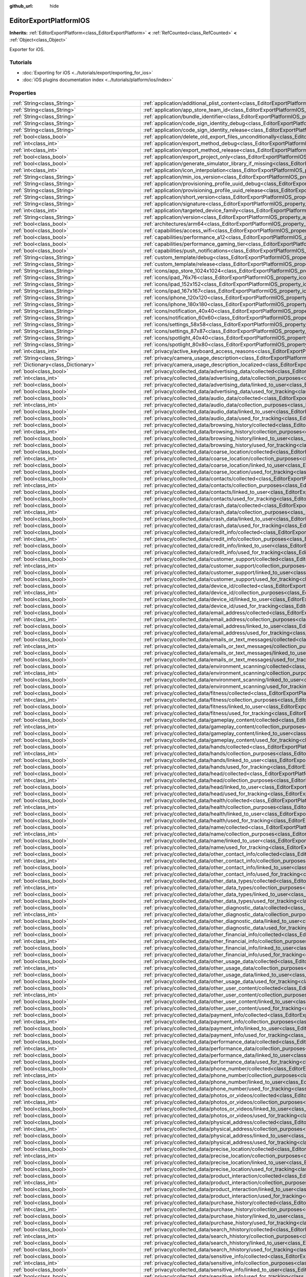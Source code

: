 :github_url: hide

.. DO NOT EDIT THIS FILE!!!
.. Generated automatically from redot engine sources.
.. Generator: https://github.com/redotengine/redot/tree/master/doc/tools/make_rst.py.
.. XML source: https://github.com/redotengine/redot/tree/master/platform/ios/doc_classes/EditorExportPlatformIOS.xml.

.. _class_EditorExportPlatformIOS:

EditorExportPlatformIOS
=======================

**Inherits:** :ref:`EditorExportPlatform<class_EditorExportPlatform>` **<** :ref:`RefCounted<class_RefCounted>` **<** :ref:`Object<class_Object>`

Exporter for iOS.

.. rst-class:: classref-introduction-group

Tutorials
---------

- :doc:`Exporting for iOS <../tutorials/export/exporting_for_ios>`

- :doc:`iOS plugins documentation index <../tutorials/platform/ios/index>`

.. rst-class:: classref-reftable-group

Properties
----------

.. table::
   :widths: auto

   +---------------------------------------------------+--------------------------------------------------------------------------------------------------------------------------------------------------------------------------------------+
   | :ref:`String<class_String>`                       | :ref:`application/additional_plist_content<class_EditorExportPlatformIOS_property_application/additional_plist_content>`                                                             |
   +---------------------------------------------------+--------------------------------------------------------------------------------------------------------------------------------------------------------------------------------------+
   | :ref:`String<class_String>`                       | :ref:`application/app_store_team_id<class_EditorExportPlatformIOS_property_application/app_store_team_id>`                                                                           |
   +---------------------------------------------------+--------------------------------------------------------------------------------------------------------------------------------------------------------------------------------------+
   | :ref:`String<class_String>`                       | :ref:`application/bundle_identifier<class_EditorExportPlatformIOS_property_application/bundle_identifier>`                                                                           |
   +---------------------------------------------------+--------------------------------------------------------------------------------------------------------------------------------------------------------------------------------------+
   | :ref:`String<class_String>`                       | :ref:`application/code_sign_identity_debug<class_EditorExportPlatformIOS_property_application/code_sign_identity_debug>`                                                             |
   +---------------------------------------------------+--------------------------------------------------------------------------------------------------------------------------------------------------------------------------------------+
   | :ref:`String<class_String>`                       | :ref:`application/code_sign_identity_release<class_EditorExportPlatformIOS_property_application/code_sign_identity_release>`                                                         |
   +---------------------------------------------------+--------------------------------------------------------------------------------------------------------------------------------------------------------------------------------------+
   | :ref:`bool<class_bool>`                           | :ref:`application/delete_old_export_files_unconditionally<class_EditorExportPlatformIOS_property_application/delete_old_export_files_unconditionally>`                               |
   +---------------------------------------------------+--------------------------------------------------------------------------------------------------------------------------------------------------------------------------------------+
   | :ref:`int<class_int>`                             | :ref:`application/export_method_debug<class_EditorExportPlatformIOS_property_application/export_method_debug>`                                                                       |
   +---------------------------------------------------+--------------------------------------------------------------------------------------------------------------------------------------------------------------------------------------+
   | :ref:`int<class_int>`                             | :ref:`application/export_method_release<class_EditorExportPlatformIOS_property_application/export_method_release>`                                                                   |
   +---------------------------------------------------+--------------------------------------------------------------------------------------------------------------------------------------------------------------------------------------+
   | :ref:`bool<class_bool>`                           | :ref:`application/export_project_only<class_EditorExportPlatformIOS_property_application/export_project_only>`                                                                       |
   +---------------------------------------------------+--------------------------------------------------------------------------------------------------------------------------------------------------------------------------------------+
   | :ref:`bool<class_bool>`                           | :ref:`application/generate_simulator_library_if_missing<class_EditorExportPlatformIOS_property_application/generate_simulator_library_if_missing>`                                   |
   +---------------------------------------------------+--------------------------------------------------------------------------------------------------------------------------------------------------------------------------------------+
   | :ref:`int<class_int>`                             | :ref:`application/icon_interpolation<class_EditorExportPlatformIOS_property_application/icon_interpolation>`                                                                         |
   +---------------------------------------------------+--------------------------------------------------------------------------------------------------------------------------------------------------------------------------------------+
   | :ref:`String<class_String>`                       | :ref:`application/min_ios_version<class_EditorExportPlatformIOS_property_application/min_ios_version>`                                                                               |
   +---------------------------------------------------+--------------------------------------------------------------------------------------------------------------------------------------------------------------------------------------+
   | :ref:`String<class_String>`                       | :ref:`application/provisioning_profile_uuid_debug<class_EditorExportPlatformIOS_property_application/provisioning_profile_uuid_debug>`                                               |
   +---------------------------------------------------+--------------------------------------------------------------------------------------------------------------------------------------------------------------------------------------+
   | :ref:`String<class_String>`                       | :ref:`application/provisioning_profile_uuid_release<class_EditorExportPlatformIOS_property_application/provisioning_profile_uuid_release>`                                           |
   +---------------------------------------------------+--------------------------------------------------------------------------------------------------------------------------------------------------------------------------------------+
   | :ref:`String<class_String>`                       | :ref:`application/short_version<class_EditorExportPlatformIOS_property_application/short_version>`                                                                                   |
   +---------------------------------------------------+--------------------------------------------------------------------------------------------------------------------------------------------------------------------------------------+
   | :ref:`String<class_String>`                       | :ref:`application/signature<class_EditorExportPlatformIOS_property_application/signature>`                                                                                           |
   +---------------------------------------------------+--------------------------------------------------------------------------------------------------------------------------------------------------------------------------------------+
   | :ref:`int<class_int>`                             | :ref:`application/targeted_device_family<class_EditorExportPlatformIOS_property_application/targeted_device_family>`                                                                 |
   +---------------------------------------------------+--------------------------------------------------------------------------------------------------------------------------------------------------------------------------------------+
   | :ref:`String<class_String>`                       | :ref:`application/version<class_EditorExportPlatformIOS_property_application/version>`                                                                                               |
   +---------------------------------------------------+--------------------------------------------------------------------------------------------------------------------------------------------------------------------------------------+
   | :ref:`bool<class_bool>`                           | :ref:`architectures/arm64<class_EditorExportPlatformIOS_property_architectures/arm64>`                                                                                               |
   +---------------------------------------------------+--------------------------------------------------------------------------------------------------------------------------------------------------------------------------------------+
   | :ref:`bool<class_bool>`                           | :ref:`capabilities/access_wifi<class_EditorExportPlatformIOS_property_capabilities/access_wifi>`                                                                                     |
   +---------------------------------------------------+--------------------------------------------------------------------------------------------------------------------------------------------------------------------------------------+
   | :ref:`bool<class_bool>`                           | :ref:`capabilities/performance_a12<class_EditorExportPlatformIOS_property_capabilities/performance_a12>`                                                                             |
   +---------------------------------------------------+--------------------------------------------------------------------------------------------------------------------------------------------------------------------------------------+
   | :ref:`bool<class_bool>`                           | :ref:`capabilities/performance_gaming_tier<class_EditorExportPlatformIOS_property_capabilities/performance_gaming_tier>`                                                             |
   +---------------------------------------------------+--------------------------------------------------------------------------------------------------------------------------------------------------------------------------------------+
   | :ref:`bool<class_bool>`                           | :ref:`capabilities/push_notifications<class_EditorExportPlatformIOS_property_capabilities/push_notifications>`                                                                       |
   +---------------------------------------------------+--------------------------------------------------------------------------------------------------------------------------------------------------------------------------------------+
   | :ref:`String<class_String>`                       | :ref:`custom_template/debug<class_EditorExportPlatformIOS_property_custom_template/debug>`                                                                                           |
   +---------------------------------------------------+--------------------------------------------------------------------------------------------------------------------------------------------------------------------------------------+
   | :ref:`String<class_String>`                       | :ref:`custom_template/release<class_EditorExportPlatformIOS_property_custom_template/release>`                                                                                       |
   +---------------------------------------------------+--------------------------------------------------------------------------------------------------------------------------------------------------------------------------------------+
   | :ref:`String<class_String>`                       | :ref:`icons/app_store_1024x1024<class_EditorExportPlatformIOS_property_icons/app_store_1024x1024>`                                                                                   |
   +---------------------------------------------------+--------------------------------------------------------------------------------------------------------------------------------------------------------------------------------------+
   | :ref:`String<class_String>`                       | :ref:`icons/ipad_76x76<class_EditorExportPlatformIOS_property_icons/ipad_76x76>`                                                                                                     |
   +---------------------------------------------------+--------------------------------------------------------------------------------------------------------------------------------------------------------------------------------------+
   | :ref:`String<class_String>`                       | :ref:`icons/ipad_152x152<class_EditorExportPlatformIOS_property_icons/ipad_152x152>`                                                                                                 |
   +---------------------------------------------------+--------------------------------------------------------------------------------------------------------------------------------------------------------------------------------------+
   | :ref:`String<class_String>`                       | :ref:`icons/ipad_167x167<class_EditorExportPlatformIOS_property_icons/ipad_167x167>`                                                                                                 |
   +---------------------------------------------------+--------------------------------------------------------------------------------------------------------------------------------------------------------------------------------------+
   | :ref:`String<class_String>`                       | :ref:`icons/iphone_120x120<class_EditorExportPlatformIOS_property_icons/iphone_120x120>`                                                                                             |
   +---------------------------------------------------+--------------------------------------------------------------------------------------------------------------------------------------------------------------------------------------+
   | :ref:`String<class_String>`                       | :ref:`icons/iphone_180x180<class_EditorExportPlatformIOS_property_icons/iphone_180x180>`                                                                                             |
   +---------------------------------------------------+--------------------------------------------------------------------------------------------------------------------------------------------------------------------------------------+
   | :ref:`String<class_String>`                       | :ref:`icons/notification_40x40<class_EditorExportPlatformIOS_property_icons/notification_40x40>`                                                                                     |
   +---------------------------------------------------+--------------------------------------------------------------------------------------------------------------------------------------------------------------------------------------+
   | :ref:`String<class_String>`                       | :ref:`icons/notification_60x60<class_EditorExportPlatformIOS_property_icons/notification_60x60>`                                                                                     |
   +---------------------------------------------------+--------------------------------------------------------------------------------------------------------------------------------------------------------------------------------------+
   | :ref:`String<class_String>`                       | :ref:`icons/settings_58x58<class_EditorExportPlatformIOS_property_icons/settings_58x58>`                                                                                             |
   +---------------------------------------------------+--------------------------------------------------------------------------------------------------------------------------------------------------------------------------------------+
   | :ref:`String<class_String>`                       | :ref:`icons/settings_87x87<class_EditorExportPlatformIOS_property_icons/settings_87x87>`                                                                                             |
   +---------------------------------------------------+--------------------------------------------------------------------------------------------------------------------------------------------------------------------------------------+
   | :ref:`String<class_String>`                       | :ref:`icons/spotlight_40x40<class_EditorExportPlatformIOS_property_icons/spotlight_40x40>`                                                                                           |
   +---------------------------------------------------+--------------------------------------------------------------------------------------------------------------------------------------------------------------------------------------+
   | :ref:`String<class_String>`                       | :ref:`icons/spotlight_80x80<class_EditorExportPlatformIOS_property_icons/spotlight_80x80>`                                                                                           |
   +---------------------------------------------------+--------------------------------------------------------------------------------------------------------------------------------------------------------------------------------------+
   | :ref:`int<class_int>`                             | :ref:`privacy/active_keyboard_access_reasons<class_EditorExportPlatformIOS_property_privacy/active_keyboard_access_reasons>`                                                         |
   +---------------------------------------------------+--------------------------------------------------------------------------------------------------------------------------------------------------------------------------------------+
   | :ref:`String<class_String>`                       | :ref:`privacy/camera_usage_description<class_EditorExportPlatformIOS_property_privacy/camera_usage_description>`                                                                     |
   +---------------------------------------------------+--------------------------------------------------------------------------------------------------------------------------------------------------------------------------------------+
   | :ref:`Dictionary<class_Dictionary>`               | :ref:`privacy/camera_usage_description_localized<class_EditorExportPlatformIOS_property_privacy/camera_usage_description_localized>`                                                 |
   +---------------------------------------------------+--------------------------------------------------------------------------------------------------------------------------------------------------------------------------------------+
   | :ref:`bool<class_bool>`                           | :ref:`privacy/collected_data/advertising_data/collected<class_EditorExportPlatformIOS_property_privacy/collected_data/advertising_data/collected>`                                   |
   +---------------------------------------------------+--------------------------------------------------------------------------------------------------------------------------------------------------------------------------------------+
   | :ref:`int<class_int>`                             | :ref:`privacy/collected_data/advertising_data/collection_purposes<class_EditorExportPlatformIOS_property_privacy/collected_data/advertising_data/collection_purposes>`               |
   +---------------------------------------------------+--------------------------------------------------------------------------------------------------------------------------------------------------------------------------------------+
   | :ref:`bool<class_bool>`                           | :ref:`privacy/collected_data/advertising_data/linked_to_user<class_EditorExportPlatformIOS_property_privacy/collected_data/advertising_data/linked_to_user>`                         |
   +---------------------------------------------------+--------------------------------------------------------------------------------------------------------------------------------------------------------------------------------------+
   | :ref:`bool<class_bool>`                           | :ref:`privacy/collected_data/advertising_data/used_for_tracking<class_EditorExportPlatformIOS_property_privacy/collected_data/advertising_data/used_for_tracking>`                   |
   +---------------------------------------------------+--------------------------------------------------------------------------------------------------------------------------------------------------------------------------------------+
   | :ref:`bool<class_bool>`                           | :ref:`privacy/collected_data/audio_data/collected<class_EditorExportPlatformIOS_property_privacy/collected_data/audio_data/collected>`                                               |
   +---------------------------------------------------+--------------------------------------------------------------------------------------------------------------------------------------------------------------------------------------+
   | :ref:`int<class_int>`                             | :ref:`privacy/collected_data/audio_data/collection_purposes<class_EditorExportPlatformIOS_property_privacy/collected_data/audio_data/collection_purposes>`                           |
   +---------------------------------------------------+--------------------------------------------------------------------------------------------------------------------------------------------------------------------------------------+
   | :ref:`bool<class_bool>`                           | :ref:`privacy/collected_data/audio_data/linked_to_user<class_EditorExportPlatformIOS_property_privacy/collected_data/audio_data/linked_to_user>`                                     |
   +---------------------------------------------------+--------------------------------------------------------------------------------------------------------------------------------------------------------------------------------------+
   | :ref:`bool<class_bool>`                           | :ref:`privacy/collected_data/audio_data/used_for_tracking<class_EditorExportPlatformIOS_property_privacy/collected_data/audio_data/used_for_tracking>`                               |
   +---------------------------------------------------+--------------------------------------------------------------------------------------------------------------------------------------------------------------------------------------+
   | :ref:`bool<class_bool>`                           | :ref:`privacy/collected_data/browsing_history/collected<class_EditorExportPlatformIOS_property_privacy/collected_data/browsing_history/collected>`                                   |
   +---------------------------------------------------+--------------------------------------------------------------------------------------------------------------------------------------------------------------------------------------+
   | :ref:`int<class_int>`                             | :ref:`privacy/collected_data/browsing_history/collection_purposes<class_EditorExportPlatformIOS_property_privacy/collected_data/browsing_history/collection_purposes>`               |
   +---------------------------------------------------+--------------------------------------------------------------------------------------------------------------------------------------------------------------------------------------+
   | :ref:`bool<class_bool>`                           | :ref:`privacy/collected_data/browsing_history/linked_to_user<class_EditorExportPlatformIOS_property_privacy/collected_data/browsing_history/linked_to_user>`                         |
   +---------------------------------------------------+--------------------------------------------------------------------------------------------------------------------------------------------------------------------------------------+
   | :ref:`bool<class_bool>`                           | :ref:`privacy/collected_data/browsing_history/used_for_tracking<class_EditorExportPlatformIOS_property_privacy/collected_data/browsing_history/used_for_tracking>`                   |
   +---------------------------------------------------+--------------------------------------------------------------------------------------------------------------------------------------------------------------------------------------+
   | :ref:`bool<class_bool>`                           | :ref:`privacy/collected_data/coarse_location/collected<class_EditorExportPlatformIOS_property_privacy/collected_data/coarse_location/collected>`                                     |
   +---------------------------------------------------+--------------------------------------------------------------------------------------------------------------------------------------------------------------------------------------+
   | :ref:`int<class_int>`                             | :ref:`privacy/collected_data/coarse_location/collection_purposes<class_EditorExportPlatformIOS_property_privacy/collected_data/coarse_location/collection_purposes>`                 |
   +---------------------------------------------------+--------------------------------------------------------------------------------------------------------------------------------------------------------------------------------------+
   | :ref:`bool<class_bool>`                           | :ref:`privacy/collected_data/coarse_location/linked_to_user<class_EditorExportPlatformIOS_property_privacy/collected_data/coarse_location/linked_to_user>`                           |
   +---------------------------------------------------+--------------------------------------------------------------------------------------------------------------------------------------------------------------------------------------+
   | :ref:`bool<class_bool>`                           | :ref:`privacy/collected_data/coarse_location/used_for_tracking<class_EditorExportPlatformIOS_property_privacy/collected_data/coarse_location/used_for_tracking>`                     |
   +---------------------------------------------------+--------------------------------------------------------------------------------------------------------------------------------------------------------------------------------------+
   | :ref:`bool<class_bool>`                           | :ref:`privacy/collected_data/contacts/collected<class_EditorExportPlatformIOS_property_privacy/collected_data/contacts/collected>`                                                   |
   +---------------------------------------------------+--------------------------------------------------------------------------------------------------------------------------------------------------------------------------------------+
   | :ref:`int<class_int>`                             | :ref:`privacy/collected_data/contacts/collection_purposes<class_EditorExportPlatformIOS_property_privacy/collected_data/contacts/collection_purposes>`                               |
   +---------------------------------------------------+--------------------------------------------------------------------------------------------------------------------------------------------------------------------------------------+
   | :ref:`bool<class_bool>`                           | :ref:`privacy/collected_data/contacts/linked_to_user<class_EditorExportPlatformIOS_property_privacy/collected_data/contacts/linked_to_user>`                                         |
   +---------------------------------------------------+--------------------------------------------------------------------------------------------------------------------------------------------------------------------------------------+
   | :ref:`bool<class_bool>`                           | :ref:`privacy/collected_data/contacts/used_for_tracking<class_EditorExportPlatformIOS_property_privacy/collected_data/contacts/used_for_tracking>`                                   |
   +---------------------------------------------------+--------------------------------------------------------------------------------------------------------------------------------------------------------------------------------------+
   | :ref:`bool<class_bool>`                           | :ref:`privacy/collected_data/crash_data/collected<class_EditorExportPlatformIOS_property_privacy/collected_data/crash_data/collected>`                                               |
   +---------------------------------------------------+--------------------------------------------------------------------------------------------------------------------------------------------------------------------------------------+
   | :ref:`int<class_int>`                             | :ref:`privacy/collected_data/crash_data/collection_purposes<class_EditorExportPlatformIOS_property_privacy/collected_data/crash_data/collection_purposes>`                           |
   +---------------------------------------------------+--------------------------------------------------------------------------------------------------------------------------------------------------------------------------------------+
   | :ref:`bool<class_bool>`                           | :ref:`privacy/collected_data/crash_data/linked_to_user<class_EditorExportPlatformIOS_property_privacy/collected_data/crash_data/linked_to_user>`                                     |
   +---------------------------------------------------+--------------------------------------------------------------------------------------------------------------------------------------------------------------------------------------+
   | :ref:`bool<class_bool>`                           | :ref:`privacy/collected_data/crash_data/used_for_tracking<class_EditorExportPlatformIOS_property_privacy/collected_data/crash_data/used_for_tracking>`                               |
   +---------------------------------------------------+--------------------------------------------------------------------------------------------------------------------------------------------------------------------------------------+
   | :ref:`bool<class_bool>`                           | :ref:`privacy/collected_data/credit_info/collected<class_EditorExportPlatformIOS_property_privacy/collected_data/credit_info/collected>`                                             |
   +---------------------------------------------------+--------------------------------------------------------------------------------------------------------------------------------------------------------------------------------------+
   | :ref:`int<class_int>`                             | :ref:`privacy/collected_data/credit_info/collection_purposes<class_EditorExportPlatformIOS_property_privacy/collected_data/credit_info/collection_purposes>`                         |
   +---------------------------------------------------+--------------------------------------------------------------------------------------------------------------------------------------------------------------------------------------+
   | :ref:`bool<class_bool>`                           | :ref:`privacy/collected_data/credit_info/linked_to_user<class_EditorExportPlatformIOS_property_privacy/collected_data/credit_info/linked_to_user>`                                   |
   +---------------------------------------------------+--------------------------------------------------------------------------------------------------------------------------------------------------------------------------------------+
   | :ref:`bool<class_bool>`                           | :ref:`privacy/collected_data/credit_info/used_for_tracking<class_EditorExportPlatformIOS_property_privacy/collected_data/credit_info/used_for_tracking>`                             |
   +---------------------------------------------------+--------------------------------------------------------------------------------------------------------------------------------------------------------------------------------------+
   | :ref:`bool<class_bool>`                           | :ref:`privacy/collected_data/customer_support/collected<class_EditorExportPlatformIOS_property_privacy/collected_data/customer_support/collected>`                                   |
   +---------------------------------------------------+--------------------------------------------------------------------------------------------------------------------------------------------------------------------------------------+
   | :ref:`int<class_int>`                             | :ref:`privacy/collected_data/customer_support/collection_purposes<class_EditorExportPlatformIOS_property_privacy/collected_data/customer_support/collection_purposes>`               |
   +---------------------------------------------------+--------------------------------------------------------------------------------------------------------------------------------------------------------------------------------------+
   | :ref:`bool<class_bool>`                           | :ref:`privacy/collected_data/customer_support/linked_to_user<class_EditorExportPlatformIOS_property_privacy/collected_data/customer_support/linked_to_user>`                         |
   +---------------------------------------------------+--------------------------------------------------------------------------------------------------------------------------------------------------------------------------------------+
   | :ref:`bool<class_bool>`                           | :ref:`privacy/collected_data/customer_support/used_for_tracking<class_EditorExportPlatformIOS_property_privacy/collected_data/customer_support/used_for_tracking>`                   |
   +---------------------------------------------------+--------------------------------------------------------------------------------------------------------------------------------------------------------------------------------------+
   | :ref:`bool<class_bool>`                           | :ref:`privacy/collected_data/device_id/collected<class_EditorExportPlatformIOS_property_privacy/collected_data/device_id/collected>`                                                 |
   +---------------------------------------------------+--------------------------------------------------------------------------------------------------------------------------------------------------------------------------------------+
   | :ref:`int<class_int>`                             | :ref:`privacy/collected_data/device_id/collection_purposes<class_EditorExportPlatformIOS_property_privacy/collected_data/device_id/collection_purposes>`                             |
   +---------------------------------------------------+--------------------------------------------------------------------------------------------------------------------------------------------------------------------------------------+
   | :ref:`bool<class_bool>`                           | :ref:`privacy/collected_data/device_id/linked_to_user<class_EditorExportPlatformIOS_property_privacy/collected_data/device_id/linked_to_user>`                                       |
   +---------------------------------------------------+--------------------------------------------------------------------------------------------------------------------------------------------------------------------------------------+
   | :ref:`bool<class_bool>`                           | :ref:`privacy/collected_data/device_id/used_for_tracking<class_EditorExportPlatformIOS_property_privacy/collected_data/device_id/used_for_tracking>`                                 |
   +---------------------------------------------------+--------------------------------------------------------------------------------------------------------------------------------------------------------------------------------------+
   | :ref:`bool<class_bool>`                           | :ref:`privacy/collected_data/email_address/collected<class_EditorExportPlatformIOS_property_privacy/collected_data/email_address/collected>`                                         |
   +---------------------------------------------------+--------------------------------------------------------------------------------------------------------------------------------------------------------------------------------------+
   | :ref:`int<class_int>`                             | :ref:`privacy/collected_data/email_address/collection_purposes<class_EditorExportPlatformIOS_property_privacy/collected_data/email_address/collection_purposes>`                     |
   +---------------------------------------------------+--------------------------------------------------------------------------------------------------------------------------------------------------------------------------------------+
   | :ref:`bool<class_bool>`                           | :ref:`privacy/collected_data/email_address/linked_to_user<class_EditorExportPlatformIOS_property_privacy/collected_data/email_address/linked_to_user>`                               |
   +---------------------------------------------------+--------------------------------------------------------------------------------------------------------------------------------------------------------------------------------------+
   | :ref:`bool<class_bool>`                           | :ref:`privacy/collected_data/email_address/used_for_tracking<class_EditorExportPlatformIOS_property_privacy/collected_data/email_address/used_for_tracking>`                         |
   +---------------------------------------------------+--------------------------------------------------------------------------------------------------------------------------------------------------------------------------------------+
   | :ref:`bool<class_bool>`                           | :ref:`privacy/collected_data/emails_or_text_messages/collected<class_EditorExportPlatformIOS_property_privacy/collected_data/emails_or_text_messages/collected>`                     |
   +---------------------------------------------------+--------------------------------------------------------------------------------------------------------------------------------------------------------------------------------------+
   | :ref:`int<class_int>`                             | :ref:`privacy/collected_data/emails_or_text_messages/collection_purposes<class_EditorExportPlatformIOS_property_privacy/collected_data/emails_or_text_messages/collection_purposes>` |
   +---------------------------------------------------+--------------------------------------------------------------------------------------------------------------------------------------------------------------------------------------+
   | :ref:`bool<class_bool>`                           | :ref:`privacy/collected_data/emails_or_text_messages/linked_to_user<class_EditorExportPlatformIOS_property_privacy/collected_data/emails_or_text_messages/linked_to_user>`           |
   +---------------------------------------------------+--------------------------------------------------------------------------------------------------------------------------------------------------------------------------------------+
   | :ref:`bool<class_bool>`                           | :ref:`privacy/collected_data/emails_or_text_messages/used_for_tracking<class_EditorExportPlatformIOS_property_privacy/collected_data/emails_or_text_messages/used_for_tracking>`     |
   +---------------------------------------------------+--------------------------------------------------------------------------------------------------------------------------------------------------------------------------------------+
   | :ref:`bool<class_bool>`                           | :ref:`privacy/collected_data/environment_scanning/collected<class_EditorExportPlatformIOS_property_privacy/collected_data/environment_scanning/collected>`                           |
   +---------------------------------------------------+--------------------------------------------------------------------------------------------------------------------------------------------------------------------------------------+
   | :ref:`int<class_int>`                             | :ref:`privacy/collected_data/environment_scanning/collection_purposes<class_EditorExportPlatformIOS_property_privacy/collected_data/environment_scanning/collection_purposes>`       |
   +---------------------------------------------------+--------------------------------------------------------------------------------------------------------------------------------------------------------------------------------------+
   | :ref:`bool<class_bool>`                           | :ref:`privacy/collected_data/environment_scanning/linked_to_user<class_EditorExportPlatformIOS_property_privacy/collected_data/environment_scanning/linked_to_user>`                 |
   +---------------------------------------------------+--------------------------------------------------------------------------------------------------------------------------------------------------------------------------------------+
   | :ref:`bool<class_bool>`                           | :ref:`privacy/collected_data/environment_scanning/used_for_tracking<class_EditorExportPlatformIOS_property_privacy/collected_data/environment_scanning/used_for_tracking>`           |
   +---------------------------------------------------+--------------------------------------------------------------------------------------------------------------------------------------------------------------------------------------+
   | :ref:`bool<class_bool>`                           | :ref:`privacy/collected_data/fitness/collected<class_EditorExportPlatformIOS_property_privacy/collected_data/fitness/collected>`                                                     |
   +---------------------------------------------------+--------------------------------------------------------------------------------------------------------------------------------------------------------------------------------------+
   | :ref:`int<class_int>`                             | :ref:`privacy/collected_data/fitness/collection_purposes<class_EditorExportPlatformIOS_property_privacy/collected_data/fitness/collection_purposes>`                                 |
   +---------------------------------------------------+--------------------------------------------------------------------------------------------------------------------------------------------------------------------------------------+
   | :ref:`bool<class_bool>`                           | :ref:`privacy/collected_data/fitness/linked_to_user<class_EditorExportPlatformIOS_property_privacy/collected_data/fitness/linked_to_user>`                                           |
   +---------------------------------------------------+--------------------------------------------------------------------------------------------------------------------------------------------------------------------------------------+
   | :ref:`bool<class_bool>`                           | :ref:`privacy/collected_data/fitness/used_for_tracking<class_EditorExportPlatformIOS_property_privacy/collected_data/fitness/used_for_tracking>`                                     |
   +---------------------------------------------------+--------------------------------------------------------------------------------------------------------------------------------------------------------------------------------------+
   | :ref:`bool<class_bool>`                           | :ref:`privacy/collected_data/gameplay_content/collected<class_EditorExportPlatformIOS_property_privacy/collected_data/gameplay_content/collected>`                                   |
   +---------------------------------------------------+--------------------------------------------------------------------------------------------------------------------------------------------------------------------------------------+
   | :ref:`int<class_int>`                             | :ref:`privacy/collected_data/gameplay_content/collection_purposes<class_EditorExportPlatformIOS_property_privacy/collected_data/gameplay_content/collection_purposes>`               |
   +---------------------------------------------------+--------------------------------------------------------------------------------------------------------------------------------------------------------------------------------------+
   | :ref:`bool<class_bool>`                           | :ref:`privacy/collected_data/gameplay_content/linked_to_user<class_EditorExportPlatformIOS_property_privacy/collected_data/gameplay_content/linked_to_user>`                         |
   +---------------------------------------------------+--------------------------------------------------------------------------------------------------------------------------------------------------------------------------------------+
   | :ref:`bool<class_bool>`                           | :ref:`privacy/collected_data/gameplay_content/used_for_tracking<class_EditorExportPlatformIOS_property_privacy/collected_data/gameplay_content/used_for_tracking>`                   |
   +---------------------------------------------------+--------------------------------------------------------------------------------------------------------------------------------------------------------------------------------------+
   | :ref:`bool<class_bool>`                           | :ref:`privacy/collected_data/hands/collected<class_EditorExportPlatformIOS_property_privacy/collected_data/hands/collected>`                                                         |
   +---------------------------------------------------+--------------------------------------------------------------------------------------------------------------------------------------------------------------------------------------+
   | :ref:`int<class_int>`                             | :ref:`privacy/collected_data/hands/collection_purposes<class_EditorExportPlatformIOS_property_privacy/collected_data/hands/collection_purposes>`                                     |
   +---------------------------------------------------+--------------------------------------------------------------------------------------------------------------------------------------------------------------------------------------+
   | :ref:`bool<class_bool>`                           | :ref:`privacy/collected_data/hands/linked_to_user<class_EditorExportPlatformIOS_property_privacy/collected_data/hands/linked_to_user>`                                               |
   +---------------------------------------------------+--------------------------------------------------------------------------------------------------------------------------------------------------------------------------------------+
   | :ref:`bool<class_bool>`                           | :ref:`privacy/collected_data/hands/used_for_tracking<class_EditorExportPlatformIOS_property_privacy/collected_data/hands/used_for_tracking>`                                         |
   +---------------------------------------------------+--------------------------------------------------------------------------------------------------------------------------------------------------------------------------------------+
   | :ref:`bool<class_bool>`                           | :ref:`privacy/collected_data/head/collected<class_EditorExportPlatformIOS_property_privacy/collected_data/head/collected>`                                                           |
   +---------------------------------------------------+--------------------------------------------------------------------------------------------------------------------------------------------------------------------------------------+
   | :ref:`int<class_int>`                             | :ref:`privacy/collected_data/head/collection_purposes<class_EditorExportPlatformIOS_property_privacy/collected_data/head/collection_purposes>`                                       |
   +---------------------------------------------------+--------------------------------------------------------------------------------------------------------------------------------------------------------------------------------------+
   | :ref:`bool<class_bool>`                           | :ref:`privacy/collected_data/head/linked_to_user<class_EditorExportPlatformIOS_property_privacy/collected_data/head/linked_to_user>`                                                 |
   +---------------------------------------------------+--------------------------------------------------------------------------------------------------------------------------------------------------------------------------------------+
   | :ref:`bool<class_bool>`                           | :ref:`privacy/collected_data/head/used_for_tracking<class_EditorExportPlatformIOS_property_privacy/collected_data/head/used_for_tracking>`                                           |
   +---------------------------------------------------+--------------------------------------------------------------------------------------------------------------------------------------------------------------------------------------+
   | :ref:`bool<class_bool>`                           | :ref:`privacy/collected_data/health/collected<class_EditorExportPlatformIOS_property_privacy/collected_data/health/collected>`                                                       |
   +---------------------------------------------------+--------------------------------------------------------------------------------------------------------------------------------------------------------------------------------------+
   | :ref:`int<class_int>`                             | :ref:`privacy/collected_data/health/collection_purposes<class_EditorExportPlatformIOS_property_privacy/collected_data/health/collection_purposes>`                                   |
   +---------------------------------------------------+--------------------------------------------------------------------------------------------------------------------------------------------------------------------------------------+
   | :ref:`bool<class_bool>`                           | :ref:`privacy/collected_data/health/linked_to_user<class_EditorExportPlatformIOS_property_privacy/collected_data/health/linked_to_user>`                                             |
   +---------------------------------------------------+--------------------------------------------------------------------------------------------------------------------------------------------------------------------------------------+
   | :ref:`bool<class_bool>`                           | :ref:`privacy/collected_data/health/used_for_tracking<class_EditorExportPlatformIOS_property_privacy/collected_data/health/used_for_tracking>`                                       |
   +---------------------------------------------------+--------------------------------------------------------------------------------------------------------------------------------------------------------------------------------------+
   | :ref:`bool<class_bool>`                           | :ref:`privacy/collected_data/name/collected<class_EditorExportPlatformIOS_property_privacy/collected_data/name/collected>`                                                           |
   +---------------------------------------------------+--------------------------------------------------------------------------------------------------------------------------------------------------------------------------------------+
   | :ref:`int<class_int>`                             | :ref:`privacy/collected_data/name/collection_purposes<class_EditorExportPlatformIOS_property_privacy/collected_data/name/collection_purposes>`                                       |
   +---------------------------------------------------+--------------------------------------------------------------------------------------------------------------------------------------------------------------------------------------+
   | :ref:`bool<class_bool>`                           | :ref:`privacy/collected_data/name/linked_to_user<class_EditorExportPlatformIOS_property_privacy/collected_data/name/linked_to_user>`                                                 |
   +---------------------------------------------------+--------------------------------------------------------------------------------------------------------------------------------------------------------------------------------------+
   | :ref:`bool<class_bool>`                           | :ref:`privacy/collected_data/name/used_for_tracking<class_EditorExportPlatformIOS_property_privacy/collected_data/name/used_for_tracking>`                                           |
   +---------------------------------------------------+--------------------------------------------------------------------------------------------------------------------------------------------------------------------------------------+
   | :ref:`bool<class_bool>`                           | :ref:`privacy/collected_data/other_contact_info/collected<class_EditorExportPlatformIOS_property_privacy/collected_data/other_contact_info/collected>`                               |
   +---------------------------------------------------+--------------------------------------------------------------------------------------------------------------------------------------------------------------------------------------+
   | :ref:`int<class_int>`                             | :ref:`privacy/collected_data/other_contact_info/collection_purposes<class_EditorExportPlatformIOS_property_privacy/collected_data/other_contact_info/collection_purposes>`           |
   +---------------------------------------------------+--------------------------------------------------------------------------------------------------------------------------------------------------------------------------------------+
   | :ref:`bool<class_bool>`                           | :ref:`privacy/collected_data/other_contact_info/linked_to_user<class_EditorExportPlatformIOS_property_privacy/collected_data/other_contact_info/linked_to_user>`                     |
   +---------------------------------------------------+--------------------------------------------------------------------------------------------------------------------------------------------------------------------------------------+
   | :ref:`bool<class_bool>`                           | :ref:`privacy/collected_data/other_contact_info/used_for_tracking<class_EditorExportPlatformIOS_property_privacy/collected_data/other_contact_info/used_for_tracking>`               |
   +---------------------------------------------------+--------------------------------------------------------------------------------------------------------------------------------------------------------------------------------------+
   | :ref:`bool<class_bool>`                           | :ref:`privacy/collected_data/other_data_types/collected<class_EditorExportPlatformIOS_property_privacy/collected_data/other_data_types/collected>`                                   |
   +---------------------------------------------------+--------------------------------------------------------------------------------------------------------------------------------------------------------------------------------------+
   | :ref:`int<class_int>`                             | :ref:`privacy/collected_data/other_data_types/collection_purposes<class_EditorExportPlatformIOS_property_privacy/collected_data/other_data_types/collection_purposes>`               |
   +---------------------------------------------------+--------------------------------------------------------------------------------------------------------------------------------------------------------------------------------------+
   | :ref:`bool<class_bool>`                           | :ref:`privacy/collected_data/other_data_types/linked_to_user<class_EditorExportPlatformIOS_property_privacy/collected_data/other_data_types/linked_to_user>`                         |
   +---------------------------------------------------+--------------------------------------------------------------------------------------------------------------------------------------------------------------------------------------+
   | :ref:`bool<class_bool>`                           | :ref:`privacy/collected_data/other_data_types/used_for_tracking<class_EditorExportPlatformIOS_property_privacy/collected_data/other_data_types/used_for_tracking>`                   |
   +---------------------------------------------------+--------------------------------------------------------------------------------------------------------------------------------------------------------------------------------------+
   | :ref:`bool<class_bool>`                           | :ref:`privacy/collected_data/other_diagnostic_data/collected<class_EditorExportPlatformIOS_property_privacy/collected_data/other_diagnostic_data/collected>`                         |
   +---------------------------------------------------+--------------------------------------------------------------------------------------------------------------------------------------------------------------------------------------+
   | :ref:`int<class_int>`                             | :ref:`privacy/collected_data/other_diagnostic_data/collection_purposes<class_EditorExportPlatformIOS_property_privacy/collected_data/other_diagnostic_data/collection_purposes>`     |
   +---------------------------------------------------+--------------------------------------------------------------------------------------------------------------------------------------------------------------------------------------+
   | :ref:`bool<class_bool>`                           | :ref:`privacy/collected_data/other_diagnostic_data/linked_to_user<class_EditorExportPlatformIOS_property_privacy/collected_data/other_diagnostic_data/linked_to_user>`               |
   +---------------------------------------------------+--------------------------------------------------------------------------------------------------------------------------------------------------------------------------------------+
   | :ref:`bool<class_bool>`                           | :ref:`privacy/collected_data/other_diagnostic_data/used_for_tracking<class_EditorExportPlatformIOS_property_privacy/collected_data/other_diagnostic_data/used_for_tracking>`         |
   +---------------------------------------------------+--------------------------------------------------------------------------------------------------------------------------------------------------------------------------------------+
   | :ref:`bool<class_bool>`                           | :ref:`privacy/collected_data/other_financial_info/collected<class_EditorExportPlatformIOS_property_privacy/collected_data/other_financial_info/collected>`                           |
   +---------------------------------------------------+--------------------------------------------------------------------------------------------------------------------------------------------------------------------------------------+
   | :ref:`int<class_int>`                             | :ref:`privacy/collected_data/other_financial_info/collection_purposes<class_EditorExportPlatformIOS_property_privacy/collected_data/other_financial_info/collection_purposes>`       |
   +---------------------------------------------------+--------------------------------------------------------------------------------------------------------------------------------------------------------------------------------------+
   | :ref:`bool<class_bool>`                           | :ref:`privacy/collected_data/other_financial_info/linked_to_user<class_EditorExportPlatformIOS_property_privacy/collected_data/other_financial_info/linked_to_user>`                 |
   +---------------------------------------------------+--------------------------------------------------------------------------------------------------------------------------------------------------------------------------------------+
   | :ref:`bool<class_bool>`                           | :ref:`privacy/collected_data/other_financial_info/used_for_tracking<class_EditorExportPlatformIOS_property_privacy/collected_data/other_financial_info/used_for_tracking>`           |
   +---------------------------------------------------+--------------------------------------------------------------------------------------------------------------------------------------------------------------------------------------+
   | :ref:`bool<class_bool>`                           | :ref:`privacy/collected_data/other_usage_data/collected<class_EditorExportPlatformIOS_property_privacy/collected_data/other_usage_data/collected>`                                   |
   +---------------------------------------------------+--------------------------------------------------------------------------------------------------------------------------------------------------------------------------------------+
   | :ref:`int<class_int>`                             | :ref:`privacy/collected_data/other_usage_data/collection_purposes<class_EditorExportPlatformIOS_property_privacy/collected_data/other_usage_data/collection_purposes>`               |
   +---------------------------------------------------+--------------------------------------------------------------------------------------------------------------------------------------------------------------------------------------+
   | :ref:`bool<class_bool>`                           | :ref:`privacy/collected_data/other_usage_data/linked_to_user<class_EditorExportPlatformIOS_property_privacy/collected_data/other_usage_data/linked_to_user>`                         |
   +---------------------------------------------------+--------------------------------------------------------------------------------------------------------------------------------------------------------------------------------------+
   | :ref:`bool<class_bool>`                           | :ref:`privacy/collected_data/other_usage_data/used_for_tracking<class_EditorExportPlatformIOS_property_privacy/collected_data/other_usage_data/used_for_tracking>`                   |
   +---------------------------------------------------+--------------------------------------------------------------------------------------------------------------------------------------------------------------------------------------+
   | :ref:`bool<class_bool>`                           | :ref:`privacy/collected_data/other_user_content/collected<class_EditorExportPlatformIOS_property_privacy/collected_data/other_user_content/collected>`                               |
   +---------------------------------------------------+--------------------------------------------------------------------------------------------------------------------------------------------------------------------------------------+
   | :ref:`int<class_int>`                             | :ref:`privacy/collected_data/other_user_content/collection_purposes<class_EditorExportPlatformIOS_property_privacy/collected_data/other_user_content/collection_purposes>`           |
   +---------------------------------------------------+--------------------------------------------------------------------------------------------------------------------------------------------------------------------------------------+
   | :ref:`bool<class_bool>`                           | :ref:`privacy/collected_data/other_user_content/linked_to_user<class_EditorExportPlatformIOS_property_privacy/collected_data/other_user_content/linked_to_user>`                     |
   +---------------------------------------------------+--------------------------------------------------------------------------------------------------------------------------------------------------------------------------------------+
   | :ref:`bool<class_bool>`                           | :ref:`privacy/collected_data/other_user_content/used_for_tracking<class_EditorExportPlatformIOS_property_privacy/collected_data/other_user_content/used_for_tracking>`               |
   +---------------------------------------------------+--------------------------------------------------------------------------------------------------------------------------------------------------------------------------------------+
   | :ref:`bool<class_bool>`                           | :ref:`privacy/collected_data/payment_info/collected<class_EditorExportPlatformIOS_property_privacy/collected_data/payment_info/collected>`                                           |
   +---------------------------------------------------+--------------------------------------------------------------------------------------------------------------------------------------------------------------------------------------+
   | :ref:`int<class_int>`                             | :ref:`privacy/collected_data/payment_info/collection_purposes<class_EditorExportPlatformIOS_property_privacy/collected_data/payment_info/collection_purposes>`                       |
   +---------------------------------------------------+--------------------------------------------------------------------------------------------------------------------------------------------------------------------------------------+
   | :ref:`bool<class_bool>`                           | :ref:`privacy/collected_data/payment_info/linked_to_user<class_EditorExportPlatformIOS_property_privacy/collected_data/payment_info/linked_to_user>`                                 |
   +---------------------------------------------------+--------------------------------------------------------------------------------------------------------------------------------------------------------------------------------------+
   | :ref:`bool<class_bool>`                           | :ref:`privacy/collected_data/payment_info/used_for_tracking<class_EditorExportPlatformIOS_property_privacy/collected_data/payment_info/used_for_tracking>`                           |
   +---------------------------------------------------+--------------------------------------------------------------------------------------------------------------------------------------------------------------------------------------+
   | :ref:`bool<class_bool>`                           | :ref:`privacy/collected_data/performance_data/collected<class_EditorExportPlatformIOS_property_privacy/collected_data/performance_data/collected>`                                   |
   +---------------------------------------------------+--------------------------------------------------------------------------------------------------------------------------------------------------------------------------------------+
   | :ref:`int<class_int>`                             | :ref:`privacy/collected_data/performance_data/collection_purposes<class_EditorExportPlatformIOS_property_privacy/collected_data/performance_data/collection_purposes>`               |
   +---------------------------------------------------+--------------------------------------------------------------------------------------------------------------------------------------------------------------------------------------+
   | :ref:`bool<class_bool>`                           | :ref:`privacy/collected_data/performance_data/linked_to_user<class_EditorExportPlatformIOS_property_privacy/collected_data/performance_data/linked_to_user>`                         |
   +---------------------------------------------------+--------------------------------------------------------------------------------------------------------------------------------------------------------------------------------------+
   | :ref:`bool<class_bool>`                           | :ref:`privacy/collected_data/performance_data/used_for_tracking<class_EditorExportPlatformIOS_property_privacy/collected_data/performance_data/used_for_tracking>`                   |
   +---------------------------------------------------+--------------------------------------------------------------------------------------------------------------------------------------------------------------------------------------+
   | :ref:`bool<class_bool>`                           | :ref:`privacy/collected_data/phone_number/collected<class_EditorExportPlatformIOS_property_privacy/collected_data/phone_number/collected>`                                           |
   +---------------------------------------------------+--------------------------------------------------------------------------------------------------------------------------------------------------------------------------------------+
   | :ref:`int<class_int>`                             | :ref:`privacy/collected_data/phone_number/collection_purposes<class_EditorExportPlatformIOS_property_privacy/collected_data/phone_number/collection_purposes>`                       |
   +---------------------------------------------------+--------------------------------------------------------------------------------------------------------------------------------------------------------------------------------------+
   | :ref:`bool<class_bool>`                           | :ref:`privacy/collected_data/phone_number/linked_to_user<class_EditorExportPlatformIOS_property_privacy/collected_data/phone_number/linked_to_user>`                                 |
   +---------------------------------------------------+--------------------------------------------------------------------------------------------------------------------------------------------------------------------------------------+
   | :ref:`bool<class_bool>`                           | :ref:`privacy/collected_data/phone_number/used_for_tracking<class_EditorExportPlatformIOS_property_privacy/collected_data/phone_number/used_for_tracking>`                           |
   +---------------------------------------------------+--------------------------------------------------------------------------------------------------------------------------------------------------------------------------------------+
   | :ref:`bool<class_bool>`                           | :ref:`privacy/collected_data/photos_or_videos/collected<class_EditorExportPlatformIOS_property_privacy/collected_data/photos_or_videos/collected>`                                   |
   +---------------------------------------------------+--------------------------------------------------------------------------------------------------------------------------------------------------------------------------------------+
   | :ref:`int<class_int>`                             | :ref:`privacy/collected_data/photos_or_videos/collection_purposes<class_EditorExportPlatformIOS_property_privacy/collected_data/photos_or_videos/collection_purposes>`               |
   +---------------------------------------------------+--------------------------------------------------------------------------------------------------------------------------------------------------------------------------------------+
   | :ref:`bool<class_bool>`                           | :ref:`privacy/collected_data/photos_or_videos/linked_to_user<class_EditorExportPlatformIOS_property_privacy/collected_data/photos_or_videos/linked_to_user>`                         |
   +---------------------------------------------------+--------------------------------------------------------------------------------------------------------------------------------------------------------------------------------------+
   | :ref:`bool<class_bool>`                           | :ref:`privacy/collected_data/photos_or_videos/used_for_tracking<class_EditorExportPlatformIOS_property_privacy/collected_data/photos_or_videos/used_for_tracking>`                   |
   +---------------------------------------------------+--------------------------------------------------------------------------------------------------------------------------------------------------------------------------------------+
   | :ref:`bool<class_bool>`                           | :ref:`privacy/collected_data/physical_address/collected<class_EditorExportPlatformIOS_property_privacy/collected_data/physical_address/collected>`                                   |
   +---------------------------------------------------+--------------------------------------------------------------------------------------------------------------------------------------------------------------------------------------+
   | :ref:`int<class_int>`                             | :ref:`privacy/collected_data/physical_address/collection_purposes<class_EditorExportPlatformIOS_property_privacy/collected_data/physical_address/collection_purposes>`               |
   +---------------------------------------------------+--------------------------------------------------------------------------------------------------------------------------------------------------------------------------------------+
   | :ref:`bool<class_bool>`                           | :ref:`privacy/collected_data/physical_address/linked_to_user<class_EditorExportPlatformIOS_property_privacy/collected_data/physical_address/linked_to_user>`                         |
   +---------------------------------------------------+--------------------------------------------------------------------------------------------------------------------------------------------------------------------------------------+
   | :ref:`bool<class_bool>`                           | :ref:`privacy/collected_data/physical_address/used_for_tracking<class_EditorExportPlatformIOS_property_privacy/collected_data/physical_address/used_for_tracking>`                   |
   +---------------------------------------------------+--------------------------------------------------------------------------------------------------------------------------------------------------------------------------------------+
   | :ref:`bool<class_bool>`                           | :ref:`privacy/collected_data/precise_location/collected<class_EditorExportPlatformIOS_property_privacy/collected_data/precise_location/collected>`                                   |
   +---------------------------------------------------+--------------------------------------------------------------------------------------------------------------------------------------------------------------------------------------+
   | :ref:`int<class_int>`                             | :ref:`privacy/collected_data/precise_location/collection_purposes<class_EditorExportPlatformIOS_property_privacy/collected_data/precise_location/collection_purposes>`               |
   +---------------------------------------------------+--------------------------------------------------------------------------------------------------------------------------------------------------------------------------------------+
   | :ref:`bool<class_bool>`                           | :ref:`privacy/collected_data/precise_location/linked_to_user<class_EditorExportPlatformIOS_property_privacy/collected_data/precise_location/linked_to_user>`                         |
   +---------------------------------------------------+--------------------------------------------------------------------------------------------------------------------------------------------------------------------------------------+
   | :ref:`bool<class_bool>`                           | :ref:`privacy/collected_data/precise_location/used_for_tracking<class_EditorExportPlatformIOS_property_privacy/collected_data/precise_location/used_for_tracking>`                   |
   +---------------------------------------------------+--------------------------------------------------------------------------------------------------------------------------------------------------------------------------------------+
   | :ref:`bool<class_bool>`                           | :ref:`privacy/collected_data/product_interaction/collected<class_EditorExportPlatformIOS_property_privacy/collected_data/product_interaction/collected>`                             |
   +---------------------------------------------------+--------------------------------------------------------------------------------------------------------------------------------------------------------------------------------------+
   | :ref:`int<class_int>`                             | :ref:`privacy/collected_data/product_interaction/collection_purposes<class_EditorExportPlatformIOS_property_privacy/collected_data/product_interaction/collection_purposes>`         |
   +---------------------------------------------------+--------------------------------------------------------------------------------------------------------------------------------------------------------------------------------------+
   | :ref:`bool<class_bool>`                           | :ref:`privacy/collected_data/product_interaction/linked_to_user<class_EditorExportPlatformIOS_property_privacy/collected_data/product_interaction/linked_to_user>`                   |
   +---------------------------------------------------+--------------------------------------------------------------------------------------------------------------------------------------------------------------------------------------+
   | :ref:`bool<class_bool>`                           | :ref:`privacy/collected_data/product_interaction/used_for_tracking<class_EditorExportPlatformIOS_property_privacy/collected_data/product_interaction/used_for_tracking>`             |
   +---------------------------------------------------+--------------------------------------------------------------------------------------------------------------------------------------------------------------------------------------+
   | :ref:`bool<class_bool>`                           | :ref:`privacy/collected_data/purchase_history/collected<class_EditorExportPlatformIOS_property_privacy/collected_data/purchase_history/collected>`                                   |
   +---------------------------------------------------+--------------------------------------------------------------------------------------------------------------------------------------------------------------------------------------+
   | :ref:`int<class_int>`                             | :ref:`privacy/collected_data/purchase_history/collection_purposes<class_EditorExportPlatformIOS_property_privacy/collected_data/purchase_history/collection_purposes>`               |
   +---------------------------------------------------+--------------------------------------------------------------------------------------------------------------------------------------------------------------------------------------+
   | :ref:`bool<class_bool>`                           | :ref:`privacy/collected_data/purchase_history/linked_to_user<class_EditorExportPlatformIOS_property_privacy/collected_data/purchase_history/linked_to_user>`                         |
   +---------------------------------------------------+--------------------------------------------------------------------------------------------------------------------------------------------------------------------------------------+
   | :ref:`bool<class_bool>`                           | :ref:`privacy/collected_data/purchase_history/used_for_tracking<class_EditorExportPlatformIOS_property_privacy/collected_data/purchase_history/used_for_tracking>`                   |
   +---------------------------------------------------+--------------------------------------------------------------------------------------------------------------------------------------------------------------------------------------+
   | :ref:`bool<class_bool>`                           | :ref:`privacy/collected_data/search_hhistory/collected<class_EditorExportPlatformIOS_property_privacy/collected_data/search_hhistory/collected>`                                     |
   +---------------------------------------------------+--------------------------------------------------------------------------------------------------------------------------------------------------------------------------------------+
   | :ref:`int<class_int>`                             | :ref:`privacy/collected_data/search_hhistory/collection_purposes<class_EditorExportPlatformIOS_property_privacy/collected_data/search_hhistory/collection_purposes>`                 |
   +---------------------------------------------------+--------------------------------------------------------------------------------------------------------------------------------------------------------------------------------------+
   | :ref:`bool<class_bool>`                           | :ref:`privacy/collected_data/search_hhistory/linked_to_user<class_EditorExportPlatformIOS_property_privacy/collected_data/search_hhistory/linked_to_user>`                           |
   +---------------------------------------------------+--------------------------------------------------------------------------------------------------------------------------------------------------------------------------------------+
   | :ref:`bool<class_bool>`                           | :ref:`privacy/collected_data/search_hhistory/used_for_tracking<class_EditorExportPlatformIOS_property_privacy/collected_data/search_hhistory/used_for_tracking>`                     |
   +---------------------------------------------------+--------------------------------------------------------------------------------------------------------------------------------------------------------------------------------------+
   | :ref:`bool<class_bool>`                           | :ref:`privacy/collected_data/sensitive_info/collected<class_EditorExportPlatformIOS_property_privacy/collected_data/sensitive_info/collected>`                                       |
   +---------------------------------------------------+--------------------------------------------------------------------------------------------------------------------------------------------------------------------------------------+
   | :ref:`int<class_int>`                             | :ref:`privacy/collected_data/sensitive_info/collection_purposes<class_EditorExportPlatformIOS_property_privacy/collected_data/sensitive_info/collection_purposes>`                   |
   +---------------------------------------------------+--------------------------------------------------------------------------------------------------------------------------------------------------------------------------------------+
   | :ref:`bool<class_bool>`                           | :ref:`privacy/collected_data/sensitive_info/linked_to_user<class_EditorExportPlatformIOS_property_privacy/collected_data/sensitive_info/linked_to_user>`                             |
   +---------------------------------------------------+--------------------------------------------------------------------------------------------------------------------------------------------------------------------------------------+
   | :ref:`bool<class_bool>`                           | :ref:`privacy/collected_data/sensitive_info/used_for_tracking<class_EditorExportPlatformIOS_property_privacy/collected_data/sensitive_info/used_for_tracking>`                       |
   +---------------------------------------------------+--------------------------------------------------------------------------------------------------------------------------------------------------------------------------------------+
   | :ref:`bool<class_bool>`                           | :ref:`privacy/collected_data/user_id/collected<class_EditorExportPlatformIOS_property_privacy/collected_data/user_id/collected>`                                                     |
   +---------------------------------------------------+--------------------------------------------------------------------------------------------------------------------------------------------------------------------------------------+
   | :ref:`int<class_int>`                             | :ref:`privacy/collected_data/user_id/collection_purposes<class_EditorExportPlatformIOS_property_privacy/collected_data/user_id/collection_purposes>`                                 |
   +---------------------------------------------------+--------------------------------------------------------------------------------------------------------------------------------------------------------------------------------------+
   | :ref:`bool<class_bool>`                           | :ref:`privacy/collected_data/user_id/linked_to_user<class_EditorExportPlatformIOS_property_privacy/collected_data/user_id/linked_to_user>`                                           |
   +---------------------------------------------------+--------------------------------------------------------------------------------------------------------------------------------------------------------------------------------------+
   | :ref:`bool<class_bool>`                           | :ref:`privacy/collected_data/user_id/used_for_tracking<class_EditorExportPlatformIOS_property_privacy/collected_data/user_id/used_for_tracking>`                                     |
   +---------------------------------------------------+--------------------------------------------------------------------------------------------------------------------------------------------------------------------------------------+
   | :ref:`int<class_int>`                             | :ref:`privacy/disk_space_access_reasons<class_EditorExportPlatformIOS_property_privacy/disk_space_access_reasons>`                                                                   |
   +---------------------------------------------------+--------------------------------------------------------------------------------------------------------------------------------------------------------------------------------------+
   | :ref:`int<class_int>`                             | :ref:`privacy/file_timestamp_access_reasons<class_EditorExportPlatformIOS_property_privacy/file_timestamp_access_reasons>`                                                           |
   +---------------------------------------------------+--------------------------------------------------------------------------------------------------------------------------------------------------------------------------------------+
   | :ref:`String<class_String>`                       | :ref:`privacy/microphone_usage_description<class_EditorExportPlatformIOS_property_privacy/microphone_usage_description>`                                                             |
   +---------------------------------------------------+--------------------------------------------------------------------------------------------------------------------------------------------------------------------------------------+
   | :ref:`Dictionary<class_Dictionary>`               | :ref:`privacy/microphone_usage_description_localized<class_EditorExportPlatformIOS_property_privacy/microphone_usage_description_localized>`                                         |
   +---------------------------------------------------+--------------------------------------------------------------------------------------------------------------------------------------------------------------------------------------+
   | :ref:`String<class_String>`                       | :ref:`privacy/photolibrary_usage_description<class_EditorExportPlatformIOS_property_privacy/photolibrary_usage_description>`                                                         |
   +---------------------------------------------------+--------------------------------------------------------------------------------------------------------------------------------------------------------------------------------------+
   | :ref:`Dictionary<class_Dictionary>`               | :ref:`privacy/photolibrary_usage_description_localized<class_EditorExportPlatformIOS_property_privacy/photolibrary_usage_description_localized>`                                     |
   +---------------------------------------------------+--------------------------------------------------------------------------------------------------------------------------------------------------------------------------------------+
   | :ref:`int<class_int>`                             | :ref:`privacy/system_boot_time_access_reasons<class_EditorExportPlatformIOS_property_privacy/system_boot_time_access_reasons>`                                                       |
   +---------------------------------------------------+--------------------------------------------------------------------------------------------------------------------------------------------------------------------------------------+
   | :ref:`PackedStringArray<class_PackedStringArray>` | :ref:`privacy/tracking_domains<class_EditorExportPlatformIOS_property_privacy/tracking_domains>`                                                                                     |
   +---------------------------------------------------+--------------------------------------------------------------------------------------------------------------------------------------------------------------------------------------+
   | :ref:`bool<class_bool>`                           | :ref:`privacy/tracking_enabled<class_EditorExportPlatformIOS_property_privacy/tracking_enabled>`                                                                                     |
   +---------------------------------------------------+--------------------------------------------------------------------------------------------------------------------------------------------------------------------------------------+
   | :ref:`int<class_int>`                             | :ref:`privacy/user_defaults_access_reasons<class_EditorExportPlatformIOS_property_privacy/user_defaults_access_reasons>`                                                             |
   +---------------------------------------------------+--------------------------------------------------------------------------------------------------------------------------------------------------------------------------------------+
   | :ref:`Color<class_Color>`                         | :ref:`storyboard/custom_bg_color<class_EditorExportPlatformIOS_property_storyboard/custom_bg_color>`                                                                                 |
   +---------------------------------------------------+--------------------------------------------------------------------------------------------------------------------------------------------------------------------------------------+
   | :ref:`String<class_String>`                       | :ref:`storyboard/custom_image@2x<class_EditorExportPlatformIOS_property_storyboard/custom_image@2x>`                                                                                 |
   +---------------------------------------------------+--------------------------------------------------------------------------------------------------------------------------------------------------------------------------------------+
   | :ref:`String<class_String>`                       | :ref:`storyboard/custom_image@3x<class_EditorExportPlatformIOS_property_storyboard/custom_image@3x>`                                                                                 |
   +---------------------------------------------------+--------------------------------------------------------------------------------------------------------------------------------------------------------------------------------------+
   | :ref:`int<class_int>`                             | :ref:`storyboard/image_scale_mode<class_EditorExportPlatformIOS_property_storyboard/image_scale_mode>`                                                                               |
   +---------------------------------------------------+--------------------------------------------------------------------------------------------------------------------------------------------------------------------------------------+
   | :ref:`bool<class_bool>`                           | :ref:`storyboard/use_custom_bg_color<class_EditorExportPlatformIOS_property_storyboard/use_custom_bg_color>`                                                                         |
   +---------------------------------------------------+--------------------------------------------------------------------------------------------------------------------------------------------------------------------------------------+
   | :ref:`bool<class_bool>`                           | :ref:`user_data/accessible_from_files_app<class_EditorExportPlatformIOS_property_user_data/accessible_from_files_app>`                                                               |
   +---------------------------------------------------+--------------------------------------------------------------------------------------------------------------------------------------------------------------------------------------+
   | :ref:`bool<class_bool>`                           | :ref:`user_data/accessible_from_itunes_sharing<class_EditorExportPlatformIOS_property_user_data/accessible_from_itunes_sharing>`                                                     |
   +---------------------------------------------------+--------------------------------------------------------------------------------------------------------------------------------------------------------------------------------------+

.. rst-class:: classref-section-separator

----

.. rst-class:: classref-descriptions-group

Property Descriptions
---------------------

.. _class_EditorExportPlatformIOS_property_application/additional_plist_content:

.. rst-class:: classref-property

:ref:`String<class_String>` **application/additional_plist_content** :ref:`🔗<class_EditorExportPlatformIOS_property_application/additional_plist_content>`

Additional data added to the root ``<dict>`` section of the `Info.plist <https://developer.apple.com/documentation/bundleresources/information_property_list>`__ file. The value should be an XML section with pairs of key-value elements, e.g.:

.. code:: text

    <key>key_name</key>
    <string>value</string>

.. rst-class:: classref-item-separator

----

.. _class_EditorExportPlatformIOS_property_application/app_store_team_id:

.. rst-class:: classref-property

:ref:`String<class_String>` **application/app_store_team_id** :ref:`🔗<class_EditorExportPlatformIOS_property_application/app_store_team_id>`

Apple Team ID, unique 10-character string. To locate your Team ID check "Membership details" section in your Apple developer account dashboard, or "Organizational Unit" of your code signing certificate. See `Locate your Team ID <https://developer.apple.com/help/account/manage-your-team/locate-your-team-id>`__.

.. rst-class:: classref-item-separator

----

.. _class_EditorExportPlatformIOS_property_application/bundle_identifier:

.. rst-class:: classref-property

:ref:`String<class_String>` **application/bundle_identifier** :ref:`🔗<class_EditorExportPlatformIOS_property_application/bundle_identifier>`

Unique application identifier in a reverse-DNS format, can only contain alphanumeric characters (``A-Z``, ``a-z``, and ``0-9``), hyphens (``-``), and periods (``.``).

.. rst-class:: classref-item-separator

----

.. _class_EditorExportPlatformIOS_property_application/code_sign_identity_debug:

.. rst-class:: classref-property

:ref:`String<class_String>` **application/code_sign_identity_debug** :ref:`🔗<class_EditorExportPlatformIOS_property_application/code_sign_identity_debug>`

The "Full Name", "Common Name" or SHA-1 hash of the signing identity used for debug export.

.. rst-class:: classref-item-separator

----

.. _class_EditorExportPlatformIOS_property_application/code_sign_identity_release:

.. rst-class:: classref-property

:ref:`String<class_String>` **application/code_sign_identity_release** :ref:`🔗<class_EditorExportPlatformIOS_property_application/code_sign_identity_release>`

The "Full Name", "Common Name" or SHA-1 hash of the signing identity used for release export.

.. rst-class:: classref-item-separator

----

.. _class_EditorExportPlatformIOS_property_application/delete_old_export_files_unconditionally:

.. rst-class:: classref-property

:ref:`bool<class_bool>` **application/delete_old_export_files_unconditionally** :ref:`🔗<class_EditorExportPlatformIOS_property_application/delete_old_export_files_unconditionally>`

If ``true``, existing "project name" and "project name.xcodeproj" in the export destination directory will be unconditionally deleted during export.

.. rst-class:: classref-item-separator

----

.. _class_EditorExportPlatformIOS_property_application/export_method_debug:

.. rst-class:: classref-property

:ref:`int<class_int>` **application/export_method_debug** :ref:`🔗<class_EditorExportPlatformIOS_property_application/export_method_debug>`

Application distribution target (debug export).

.. rst-class:: classref-item-separator

----

.. _class_EditorExportPlatformIOS_property_application/export_method_release:

.. rst-class:: classref-property

:ref:`int<class_int>` **application/export_method_release** :ref:`🔗<class_EditorExportPlatformIOS_property_application/export_method_release>`

Application distribution target (release export).

.. rst-class:: classref-item-separator

----

.. _class_EditorExportPlatformIOS_property_application/export_project_only:

.. rst-class:: classref-property

:ref:`bool<class_bool>` **application/export_project_only** :ref:`🔗<class_EditorExportPlatformIOS_property_application/export_project_only>`

If ``true``, exports iOS project files without building an XCArchive or ``.ipa`` file. If ``false``, exports iOS project files and builds an XCArchive and ``.ipa`` file at the same time. When combining redot with Fastlane or other build pipelines, you may want to set this to ``true``.

.. rst-class:: classref-item-separator

----

.. _class_EditorExportPlatformIOS_property_application/generate_simulator_library_if_missing:

.. rst-class:: classref-property

:ref:`bool<class_bool>` **application/generate_simulator_library_if_missing** :ref:`🔗<class_EditorExportPlatformIOS_property_application/generate_simulator_library_if_missing>`

If ``true``, and ARM64 simulator library is missing from the export template, it is automatically generated from ARM64 device library.

.. rst-class:: classref-item-separator

----

.. _class_EditorExportPlatformIOS_property_application/icon_interpolation:

.. rst-class:: classref-property

:ref:`int<class_int>` **application/icon_interpolation** :ref:`🔗<class_EditorExportPlatformIOS_property_application/icon_interpolation>`

Interpolation method used to resize application icon.

.. rst-class:: classref-item-separator

----

.. _class_EditorExportPlatformIOS_property_application/min_ios_version:

.. rst-class:: classref-property

:ref:`String<class_String>` **application/min_ios_version** :ref:`🔗<class_EditorExportPlatformIOS_property_application/min_ios_version>`

Minimum version of iOS required for this application to run in the ``major.minor.patch`` or ``major.minor`` format, can only contain numeric characters (``0-9``) and periods (``.``).

.. rst-class:: classref-item-separator

----

.. _class_EditorExportPlatformIOS_property_application/provisioning_profile_uuid_debug:

.. rst-class:: classref-property

:ref:`String<class_String>` **application/provisioning_profile_uuid_debug** :ref:`🔗<class_EditorExportPlatformIOS_property_application/provisioning_profile_uuid_debug>`

UUID of the provisioning profile. If left empty, Xcode will download or create a provisioning profile automatically. See `Edit, download, or delete provisioning profiles <https://developer.apple.com/help/account/manage-profiles/edit-download-or-delete-profiles>`__.

Can be overridden with the environment variable ``redot_IOS_PROVISIONING_PROFILE_UUID_DEBUG``.

.. rst-class:: classref-item-separator

----

.. _class_EditorExportPlatformIOS_property_application/provisioning_profile_uuid_release:

.. rst-class:: classref-property

:ref:`String<class_String>` **application/provisioning_profile_uuid_release** :ref:`🔗<class_EditorExportPlatformIOS_property_application/provisioning_profile_uuid_release>`

UUID of the provisioning profile. If left empty, Xcode will download or create a provisioning profile automatically. See `Edit, download, or delete provisioning profiles <https://developer.apple.com/help/account/manage-profiles/edit-download-or-delete-profiles>`__.

Can be overridden with the environment variable ``redot_IOS_PROVISIONING_PROFILE_UUID_RELEASE``.

.. rst-class:: classref-item-separator

----

.. _class_EditorExportPlatformIOS_property_application/short_version:

.. rst-class:: classref-property

:ref:`String<class_String>` **application/short_version** :ref:`🔗<class_EditorExportPlatformIOS_property_application/short_version>`

Application version visible to the user, can only contain numeric characters (``0-9``) and periods (``.``). Falls back to :ref:`ProjectSettings.application/config/version<class_ProjectSettings_property_application/config/version>` if left empty.

.. rst-class:: classref-item-separator

----

.. _class_EditorExportPlatformIOS_property_application/signature:

.. rst-class:: classref-property

:ref:`String<class_String>` **application/signature** :ref:`🔗<class_EditorExportPlatformIOS_property_application/signature>`

A four-character creator code that is specific to the bundle. Optional.

.. rst-class:: classref-item-separator

----

.. _class_EditorExportPlatformIOS_property_application/targeted_device_family:

.. rst-class:: classref-property

:ref:`int<class_int>` **application/targeted_device_family** :ref:`🔗<class_EditorExportPlatformIOS_property_application/targeted_device_family>`

Supported device family.

.. rst-class:: classref-item-separator

----

.. _class_EditorExportPlatformIOS_property_application/version:

.. rst-class:: classref-property

:ref:`String<class_String>` **application/version** :ref:`🔗<class_EditorExportPlatformIOS_property_application/version>`

Machine-readable application version, in the ``major.minor.patch`` format, can only contain numeric characters (``0-9``) and periods (``.``). This must be incremented on every new release pushed to the App Store.

.. rst-class:: classref-item-separator

----

.. _class_EditorExportPlatformIOS_property_architectures/arm64:

.. rst-class:: classref-property

:ref:`bool<class_bool>` **architectures/arm64** :ref:`🔗<class_EditorExportPlatformIOS_property_architectures/arm64>`

If ``true``, ``arm64`` binaries are included into exported project.

.. rst-class:: classref-item-separator

----

.. _class_EditorExportPlatformIOS_property_capabilities/access_wifi:

.. rst-class:: classref-property

:ref:`bool<class_bool>` **capabilities/access_wifi** :ref:`🔗<class_EditorExportPlatformIOS_property_capabilities/access_wifi>`

If ``true``, networking features related to Wi-Fi access are enabled. See `Required Device Capabilities <https://developer.apple.com/support/required-device-capabilities/>`__.

.. rst-class:: classref-item-separator

----

.. _class_EditorExportPlatformIOS_property_capabilities/performance_a12:

.. rst-class:: classref-property

:ref:`bool<class_bool>` **capabilities/performance_a12** :ref:`🔗<class_EditorExportPlatformIOS_property_capabilities/performance_a12>`

Requires the graphics performance and features of the A12 Bionic and later chips (devices supporting all Vulkan renderer features).

Enabling this option limits supported devices to: iPhone XS, iPhone XR, iPad Mini (5th gen.), iPad Air (3rd gen.), iPad (8th gen) and newer.

.. rst-class:: classref-item-separator

----

.. _class_EditorExportPlatformIOS_property_capabilities/performance_gaming_tier:

.. rst-class:: classref-property

:ref:`bool<class_bool>` **capabilities/performance_gaming_tier** :ref:`🔗<class_EditorExportPlatformIOS_property_capabilities/performance_gaming_tier>`

Requires the graphics performance and features of the A17 Pro and later chips.

Enabling this option limits supported devices to: iPhone 15 Pro and newer.

.. rst-class:: classref-item-separator

----

.. _class_EditorExportPlatformIOS_property_capabilities/push_notifications:

.. rst-class:: classref-property

:ref:`bool<class_bool>` **capabilities/push_notifications** :ref:`🔗<class_EditorExportPlatformIOS_property_capabilities/push_notifications>`

If ``true``, push notifications are enabled. See `Required Device Capabilities <https://developer.apple.com/support/required-device-capabilities/>`__.

.. rst-class:: classref-item-separator

----

.. _class_EditorExportPlatformIOS_property_custom_template/debug:

.. rst-class:: classref-property

:ref:`String<class_String>` **custom_template/debug** :ref:`🔗<class_EditorExportPlatformIOS_property_custom_template/debug>`

Path to the custom export template. If left empty, default template is used.

.. rst-class:: classref-item-separator

----

.. _class_EditorExportPlatformIOS_property_custom_template/release:

.. rst-class:: classref-property

:ref:`String<class_String>` **custom_template/release** :ref:`🔗<class_EditorExportPlatformIOS_property_custom_template/release>`

Path to the custom export template. If left empty, default template is used.

.. rst-class:: classref-item-separator

----

.. _class_EditorExportPlatformIOS_property_icons/app_store_1024x1024:

.. rst-class:: classref-property

:ref:`String<class_String>` **icons/app_store_1024x1024** :ref:`🔗<class_EditorExportPlatformIOS_property_icons/app_store_1024x1024>`

App Store application icon file. If left empty, it will fallback to :ref:`ProjectSettings.application/config/icon<class_ProjectSettings_property_application/config/icon>`. See `App icons <https://developer.apple.com/design/human-interface-guidelines/foundations/app-icons>`__.

.. rst-class:: classref-item-separator

----

.. _class_EditorExportPlatformIOS_property_icons/ipad_76x76:

.. rst-class:: classref-property

:ref:`String<class_String>` **icons/ipad_76x76** :ref:`🔗<class_EditorExportPlatformIOS_property_icons/ipad_76x76>`

Home screen application icon file on iPad (1x DPI). If left empty, it will fallback to :ref:`ProjectSettings.application/config/icon<class_ProjectSettings_property_application/config/icon>`. See `App icons <https://developer.apple.com/design/human-interface-guidelines/foundations/app-icons>`__.

.. rst-class:: classref-item-separator

----

.. _class_EditorExportPlatformIOS_property_icons/ipad_152x152:

.. rst-class:: classref-property

:ref:`String<class_String>` **icons/ipad_152x152** :ref:`🔗<class_EditorExportPlatformIOS_property_icons/ipad_152x152>`

Home screen application icon file on iPad (2x DPI). If left empty, it will fallback to :ref:`ProjectSettings.application/config/icon<class_ProjectSettings_property_application/config/icon>`. See `App icons <https://developer.apple.com/design/human-interface-guidelines/foundations/app-icons>`__.

.. rst-class:: classref-item-separator

----

.. _class_EditorExportPlatformIOS_property_icons/ipad_167x167:

.. rst-class:: classref-property

:ref:`String<class_String>` **icons/ipad_167x167** :ref:`🔗<class_EditorExportPlatformIOS_property_icons/ipad_167x167>`

Home screen application icon file on iPad (3x DPI). If left empty, it will fallback to :ref:`ProjectSettings.application/config/icon<class_ProjectSettings_property_application/config/icon>`. See `App icons <https://developer.apple.com/design/human-interface-guidelines/foundations/app-icons>`__.

.. rst-class:: classref-item-separator

----

.. _class_EditorExportPlatformIOS_property_icons/iphone_120x120:

.. rst-class:: classref-property

:ref:`String<class_String>` **icons/iphone_120x120** :ref:`🔗<class_EditorExportPlatformIOS_property_icons/iphone_120x120>`

Home screen application icon file on iPhone (2x DPI). If left empty, it will fallback to :ref:`ProjectSettings.application/config/icon<class_ProjectSettings_property_application/config/icon>`. See `App icons <https://developer.apple.com/design/human-interface-guidelines/foundations/app-icons>`__.

.. rst-class:: classref-item-separator

----

.. _class_EditorExportPlatformIOS_property_icons/iphone_180x180:

.. rst-class:: classref-property

:ref:`String<class_String>` **icons/iphone_180x180** :ref:`🔗<class_EditorExportPlatformIOS_property_icons/iphone_180x180>`

Home screen application icon file on iPhone (3x DPI). If left empty, it will fallback to :ref:`ProjectSettings.application/config/icon<class_ProjectSettings_property_application/config/icon>`. See `App icons <https://developer.apple.com/design/human-interface-guidelines/foundations/app-icons>`__.

.. rst-class:: classref-item-separator

----

.. _class_EditorExportPlatformIOS_property_icons/notification_40x40:

.. rst-class:: classref-property

:ref:`String<class_String>` **icons/notification_40x40** :ref:`🔗<class_EditorExportPlatformIOS_property_icons/notification_40x40>`

Notification icon file on iPad and iPhone (2x DPI). If left empty, it will fallback to :ref:`ProjectSettings.application/config/icon<class_ProjectSettings_property_application/config/icon>`. See `App icons <https://developer.apple.com/design/human-interface-guidelines/foundations/app-icons>`__.

.. rst-class:: classref-item-separator

----

.. _class_EditorExportPlatformIOS_property_icons/notification_60x60:

.. rst-class:: classref-property

:ref:`String<class_String>` **icons/notification_60x60** :ref:`🔗<class_EditorExportPlatformIOS_property_icons/notification_60x60>`

Notification icon file on iPhone (3x DPI). If left empty, it will fallback to :ref:`ProjectSettings.application/config/icon<class_ProjectSettings_property_application/config/icon>`. See `App icons <https://developer.apple.com/design/human-interface-guidelines/foundations/app-icons>`__.

.. rst-class:: classref-item-separator

----

.. _class_EditorExportPlatformIOS_property_icons/settings_58x58:

.. rst-class:: classref-property

:ref:`String<class_String>` **icons/settings_58x58** :ref:`🔗<class_EditorExportPlatformIOS_property_icons/settings_58x58>`

Application settings icon file on iPad and iPhone (2x DPI). If left empty, it will fallback to :ref:`ProjectSettings.application/config/icon<class_ProjectSettings_property_application/config/icon>`. See `App icons <https://developer.apple.com/design/human-interface-guidelines/foundations/app-icons>`__.

.. rst-class:: classref-item-separator

----

.. _class_EditorExportPlatformIOS_property_icons/settings_87x87:

.. rst-class:: classref-property

:ref:`String<class_String>` **icons/settings_87x87** :ref:`🔗<class_EditorExportPlatformIOS_property_icons/settings_87x87>`

Application settings icon file on iPhone (3x DPI). If left empty, it will fallback to :ref:`ProjectSettings.application/config/icon<class_ProjectSettings_property_application/config/icon>`. See `App icons <https://developer.apple.com/design/human-interface-guidelines/foundations/app-icons>`__.

.. rst-class:: classref-item-separator

----

.. _class_EditorExportPlatformIOS_property_icons/spotlight_40x40:

.. rst-class:: classref-property

:ref:`String<class_String>` **icons/spotlight_40x40** :ref:`🔗<class_EditorExportPlatformIOS_property_icons/spotlight_40x40>`

Spotlight icon file on iPad (1x DPI). If left empty, it will fallback to :ref:`ProjectSettings.application/config/icon<class_ProjectSettings_property_application/config/icon>`. See `App icons <https://developer.apple.com/design/human-interface-guidelines/foundations/app-icons>`__.

.. rst-class:: classref-item-separator

----

.. _class_EditorExportPlatformIOS_property_icons/spotlight_80x80:

.. rst-class:: classref-property

:ref:`String<class_String>` **icons/spotlight_80x80** :ref:`🔗<class_EditorExportPlatformIOS_property_icons/spotlight_80x80>`

Spotlight icon file on iPad and iPhone (2x DPI). If left empty, it will fallback to :ref:`ProjectSettings.application/config/icon<class_ProjectSettings_property_application/config/icon>`. See `App icons <https://developer.apple.com/design/human-interface-guidelines/foundations/app-icons>`__.

.. rst-class:: classref-item-separator

----

.. _class_EditorExportPlatformIOS_property_privacy/active_keyboard_access_reasons:

.. rst-class:: classref-property

:ref:`int<class_int>` **privacy/active_keyboard_access_reasons** :ref:`🔗<class_EditorExportPlatformIOS_property_privacy/active_keyboard_access_reasons>`

The reasons your app use active keyboard API. See `Describing use of required reason API <https://developer.apple.com/documentation/bundleresources/privacy_manifest_files/describing_use_of_required_reason_api>`__.

.. rst-class:: classref-item-separator

----

.. _class_EditorExportPlatformIOS_property_privacy/camera_usage_description:

.. rst-class:: classref-property

:ref:`String<class_String>` **privacy/camera_usage_description** :ref:`🔗<class_EditorExportPlatformIOS_property_privacy/camera_usage_description>`

A message displayed when requesting access to the device's camera (in English).

.. rst-class:: classref-item-separator

----

.. _class_EditorExportPlatformIOS_property_privacy/camera_usage_description_localized:

.. rst-class:: classref-property

:ref:`Dictionary<class_Dictionary>` **privacy/camera_usage_description_localized** :ref:`🔗<class_EditorExportPlatformIOS_property_privacy/camera_usage_description_localized>`

A message displayed when requesting access to the device's camera (localized).

.. rst-class:: classref-item-separator

----

.. _class_EditorExportPlatformIOS_property_privacy/collected_data/advertising_data/collected:

.. rst-class:: classref-property

:ref:`bool<class_bool>` **privacy/collected_data/advertising_data/collected** :ref:`🔗<class_EditorExportPlatformIOS_property_privacy/collected_data/advertising_data/collected>`

Indicates whether your app collects advertising data.

.. rst-class:: classref-item-separator

----

.. _class_EditorExportPlatformIOS_property_privacy/collected_data/advertising_data/collection_purposes:

.. rst-class:: classref-property

:ref:`int<class_int>` **privacy/collected_data/advertising_data/collection_purposes** :ref:`🔗<class_EditorExportPlatformIOS_property_privacy/collected_data/advertising_data/collection_purposes>`

The reasons your app collects advertising data. See `Describing data use in privacy manifests <https://developer.apple.com/documentation/bundleresources/privacy_manifest_files/describing_data_use_in_privacy_manifests>`__.

.. rst-class:: classref-item-separator

----

.. _class_EditorExportPlatformIOS_property_privacy/collected_data/advertising_data/linked_to_user:

.. rst-class:: classref-property

:ref:`bool<class_bool>` **privacy/collected_data/advertising_data/linked_to_user** :ref:`🔗<class_EditorExportPlatformIOS_property_privacy/collected_data/advertising_data/linked_to_user>`

Indicates whether your app links advertising data to the user's identity.

.. rst-class:: classref-item-separator

----

.. _class_EditorExportPlatformIOS_property_privacy/collected_data/advertising_data/used_for_tracking:

.. rst-class:: classref-property

:ref:`bool<class_bool>` **privacy/collected_data/advertising_data/used_for_tracking** :ref:`🔗<class_EditorExportPlatformIOS_property_privacy/collected_data/advertising_data/used_for_tracking>`

Indicates whether your app uses advertising data for tracking.

.. rst-class:: classref-item-separator

----

.. _class_EditorExportPlatformIOS_property_privacy/collected_data/audio_data/collected:

.. rst-class:: classref-property

:ref:`bool<class_bool>` **privacy/collected_data/audio_data/collected** :ref:`🔗<class_EditorExportPlatformIOS_property_privacy/collected_data/audio_data/collected>`

Indicates whether your app collects audio data.

.. rst-class:: classref-item-separator

----

.. _class_EditorExportPlatformIOS_property_privacy/collected_data/audio_data/collection_purposes:

.. rst-class:: classref-property

:ref:`int<class_int>` **privacy/collected_data/audio_data/collection_purposes** :ref:`🔗<class_EditorExportPlatformIOS_property_privacy/collected_data/audio_data/collection_purposes>`

The reasons your app collects audio data. See `Describing data use in privacy manifests <https://developer.apple.com/documentation/bundleresources/privacy_manifest_files/describing_data_use_in_privacy_manifests>`__.

.. rst-class:: classref-item-separator

----

.. _class_EditorExportPlatformIOS_property_privacy/collected_data/audio_data/linked_to_user:

.. rst-class:: classref-property

:ref:`bool<class_bool>` **privacy/collected_data/audio_data/linked_to_user** :ref:`🔗<class_EditorExportPlatformIOS_property_privacy/collected_data/audio_data/linked_to_user>`

Indicates whether your app links audio data to the user's identity.

.. rst-class:: classref-item-separator

----

.. _class_EditorExportPlatformIOS_property_privacy/collected_data/audio_data/used_for_tracking:

.. rst-class:: classref-property

:ref:`bool<class_bool>` **privacy/collected_data/audio_data/used_for_tracking** :ref:`🔗<class_EditorExportPlatformIOS_property_privacy/collected_data/audio_data/used_for_tracking>`

Indicates whether your app uses audio data for tracking.

.. rst-class:: classref-item-separator

----

.. _class_EditorExportPlatformIOS_property_privacy/collected_data/browsing_history/collected:

.. rst-class:: classref-property

:ref:`bool<class_bool>` **privacy/collected_data/browsing_history/collected** :ref:`🔗<class_EditorExportPlatformIOS_property_privacy/collected_data/browsing_history/collected>`

Indicates whether your app collects browsing history.

.. rst-class:: classref-item-separator

----

.. _class_EditorExportPlatformIOS_property_privacy/collected_data/browsing_history/collection_purposes:

.. rst-class:: classref-property

:ref:`int<class_int>` **privacy/collected_data/browsing_history/collection_purposes** :ref:`🔗<class_EditorExportPlatformIOS_property_privacy/collected_data/browsing_history/collection_purposes>`

The reasons your app collects browsing history. See `Describing data use in privacy manifests <https://developer.apple.com/documentation/bundleresources/privacy_manifest_files/describing_data_use_in_privacy_manifests>`__.

.. rst-class:: classref-item-separator

----

.. _class_EditorExportPlatformIOS_property_privacy/collected_data/browsing_history/linked_to_user:

.. rst-class:: classref-property

:ref:`bool<class_bool>` **privacy/collected_data/browsing_history/linked_to_user** :ref:`🔗<class_EditorExportPlatformIOS_property_privacy/collected_data/browsing_history/linked_to_user>`

Indicates whether your app links browsing history to the user's identity.

.. rst-class:: classref-item-separator

----

.. _class_EditorExportPlatformIOS_property_privacy/collected_data/browsing_history/used_for_tracking:

.. rst-class:: classref-property

:ref:`bool<class_bool>` **privacy/collected_data/browsing_history/used_for_tracking** :ref:`🔗<class_EditorExportPlatformIOS_property_privacy/collected_data/browsing_history/used_for_tracking>`

Indicates whether your app uses browsing history for tracking.

.. rst-class:: classref-item-separator

----

.. _class_EditorExportPlatformIOS_property_privacy/collected_data/coarse_location/collected:

.. rst-class:: classref-property

:ref:`bool<class_bool>` **privacy/collected_data/coarse_location/collected** :ref:`🔗<class_EditorExportPlatformIOS_property_privacy/collected_data/coarse_location/collected>`

Indicates whether your app collects coarse location data.

.. rst-class:: classref-item-separator

----

.. _class_EditorExportPlatformIOS_property_privacy/collected_data/coarse_location/collection_purposes:

.. rst-class:: classref-property

:ref:`int<class_int>` **privacy/collected_data/coarse_location/collection_purposes** :ref:`🔗<class_EditorExportPlatformIOS_property_privacy/collected_data/coarse_location/collection_purposes>`

The reasons your app collects coarse location data. See `Describing data use in privacy manifests <https://developer.apple.com/documentation/bundleresources/privacy_manifest_files/describing_data_use_in_privacy_manifests>`__.

.. rst-class:: classref-item-separator

----

.. _class_EditorExportPlatformIOS_property_privacy/collected_data/coarse_location/linked_to_user:

.. rst-class:: classref-property

:ref:`bool<class_bool>` **privacy/collected_data/coarse_location/linked_to_user** :ref:`🔗<class_EditorExportPlatformIOS_property_privacy/collected_data/coarse_location/linked_to_user>`

Indicates whether your app links coarse location data to the user's identity.

.. rst-class:: classref-item-separator

----

.. _class_EditorExportPlatformIOS_property_privacy/collected_data/coarse_location/used_for_tracking:

.. rst-class:: classref-property

:ref:`bool<class_bool>` **privacy/collected_data/coarse_location/used_for_tracking** :ref:`🔗<class_EditorExportPlatformIOS_property_privacy/collected_data/coarse_location/used_for_tracking>`

Indicates whether your app uses coarse location data for tracking.

.. rst-class:: classref-item-separator

----

.. _class_EditorExportPlatformIOS_property_privacy/collected_data/contacts/collected:

.. rst-class:: classref-property

:ref:`bool<class_bool>` **privacy/collected_data/contacts/collected** :ref:`🔗<class_EditorExportPlatformIOS_property_privacy/collected_data/contacts/collected>`

Indicates whether your app collects contacts.

.. rst-class:: classref-item-separator

----

.. _class_EditorExportPlatformIOS_property_privacy/collected_data/contacts/collection_purposes:

.. rst-class:: classref-property

:ref:`int<class_int>` **privacy/collected_data/contacts/collection_purposes** :ref:`🔗<class_EditorExportPlatformIOS_property_privacy/collected_data/contacts/collection_purposes>`

The reasons your app collects contacts. See `Describing data use in privacy manifests <https://developer.apple.com/documentation/bundleresources/privacy_manifest_files/describing_data_use_in_privacy_manifests>`__.

.. rst-class:: classref-item-separator

----

.. _class_EditorExportPlatformIOS_property_privacy/collected_data/contacts/linked_to_user:

.. rst-class:: classref-property

:ref:`bool<class_bool>` **privacy/collected_data/contacts/linked_to_user** :ref:`🔗<class_EditorExportPlatformIOS_property_privacy/collected_data/contacts/linked_to_user>`

Indicates whether your app links contacts to the user's identity.

.. rst-class:: classref-item-separator

----

.. _class_EditorExportPlatformIOS_property_privacy/collected_data/contacts/used_for_tracking:

.. rst-class:: classref-property

:ref:`bool<class_bool>` **privacy/collected_data/contacts/used_for_tracking** :ref:`🔗<class_EditorExportPlatformIOS_property_privacy/collected_data/contacts/used_for_tracking>`

Indicates whether your app uses contacts for tracking.

.. rst-class:: classref-item-separator

----

.. _class_EditorExportPlatformIOS_property_privacy/collected_data/crash_data/collected:

.. rst-class:: classref-property

:ref:`bool<class_bool>` **privacy/collected_data/crash_data/collected** :ref:`🔗<class_EditorExportPlatformIOS_property_privacy/collected_data/crash_data/collected>`

Indicates whether your app collects crash data.

.. rst-class:: classref-item-separator

----

.. _class_EditorExportPlatformIOS_property_privacy/collected_data/crash_data/collection_purposes:

.. rst-class:: classref-property

:ref:`int<class_int>` **privacy/collected_data/crash_data/collection_purposes** :ref:`🔗<class_EditorExportPlatformIOS_property_privacy/collected_data/crash_data/collection_purposes>`

The reasons your app collects crash data. See `Describing data use in privacy manifests <https://developer.apple.com/documentation/bundleresources/privacy_manifest_files/describing_data_use_in_privacy_manifests>`__.

.. rst-class:: classref-item-separator

----

.. _class_EditorExportPlatformIOS_property_privacy/collected_data/crash_data/linked_to_user:

.. rst-class:: classref-property

:ref:`bool<class_bool>` **privacy/collected_data/crash_data/linked_to_user** :ref:`🔗<class_EditorExportPlatformIOS_property_privacy/collected_data/crash_data/linked_to_user>`

Indicates whether your app links crash data to the user's identity.

.. rst-class:: classref-item-separator

----

.. _class_EditorExportPlatformIOS_property_privacy/collected_data/crash_data/used_for_tracking:

.. rst-class:: classref-property

:ref:`bool<class_bool>` **privacy/collected_data/crash_data/used_for_tracking** :ref:`🔗<class_EditorExportPlatformIOS_property_privacy/collected_data/crash_data/used_for_tracking>`

Indicates whether your app uses crash data for tracking.

.. rst-class:: classref-item-separator

----

.. _class_EditorExportPlatformIOS_property_privacy/collected_data/credit_info/collected:

.. rst-class:: classref-property

:ref:`bool<class_bool>` **privacy/collected_data/credit_info/collected** :ref:`🔗<class_EditorExportPlatformIOS_property_privacy/collected_data/credit_info/collected>`

Indicates whether your app collects credit information.

.. rst-class:: classref-item-separator

----

.. _class_EditorExportPlatformIOS_property_privacy/collected_data/credit_info/collection_purposes:

.. rst-class:: classref-property

:ref:`int<class_int>` **privacy/collected_data/credit_info/collection_purposes** :ref:`🔗<class_EditorExportPlatformIOS_property_privacy/collected_data/credit_info/collection_purposes>`

The reasons your app collects credit information. See `Describing data use in privacy manifests <https://developer.apple.com/documentation/bundleresources/privacy_manifest_files/describing_data_use_in_privacy_manifests>`__.

.. rst-class:: classref-item-separator

----

.. _class_EditorExportPlatformIOS_property_privacy/collected_data/credit_info/linked_to_user:

.. rst-class:: classref-property

:ref:`bool<class_bool>` **privacy/collected_data/credit_info/linked_to_user** :ref:`🔗<class_EditorExportPlatformIOS_property_privacy/collected_data/credit_info/linked_to_user>`

Indicates whether your app links credit information to the user's identity.

.. rst-class:: classref-item-separator

----

.. _class_EditorExportPlatformIOS_property_privacy/collected_data/credit_info/used_for_tracking:

.. rst-class:: classref-property

:ref:`bool<class_bool>` **privacy/collected_data/credit_info/used_for_tracking** :ref:`🔗<class_EditorExportPlatformIOS_property_privacy/collected_data/credit_info/used_for_tracking>`

Indicates whether your app uses credit information for tracking.

.. rst-class:: classref-item-separator

----

.. _class_EditorExportPlatformIOS_property_privacy/collected_data/customer_support/collected:

.. rst-class:: classref-property

:ref:`bool<class_bool>` **privacy/collected_data/customer_support/collected** :ref:`🔗<class_EditorExportPlatformIOS_property_privacy/collected_data/customer_support/collected>`

Indicates whether your app collects customer support data.

.. rst-class:: classref-item-separator

----

.. _class_EditorExportPlatformIOS_property_privacy/collected_data/customer_support/collection_purposes:

.. rst-class:: classref-property

:ref:`int<class_int>` **privacy/collected_data/customer_support/collection_purposes** :ref:`🔗<class_EditorExportPlatformIOS_property_privacy/collected_data/customer_support/collection_purposes>`

The reasons your app collects customer support data. See `Describing data use in privacy manifests <https://developer.apple.com/documentation/bundleresources/privacy_manifest_files/describing_data_use_in_privacy_manifests>`__.

.. rst-class:: classref-item-separator

----

.. _class_EditorExportPlatformIOS_property_privacy/collected_data/customer_support/linked_to_user:

.. rst-class:: classref-property

:ref:`bool<class_bool>` **privacy/collected_data/customer_support/linked_to_user** :ref:`🔗<class_EditorExportPlatformIOS_property_privacy/collected_data/customer_support/linked_to_user>`

Indicates whether your app links customer support data to the user's identity.

.. rst-class:: classref-item-separator

----

.. _class_EditorExportPlatformIOS_property_privacy/collected_data/customer_support/used_for_tracking:

.. rst-class:: classref-property

:ref:`bool<class_bool>` **privacy/collected_data/customer_support/used_for_tracking** :ref:`🔗<class_EditorExportPlatformIOS_property_privacy/collected_data/customer_support/used_for_tracking>`

Indicates whether your app uses customer support data for tracking.

.. rst-class:: classref-item-separator

----

.. _class_EditorExportPlatformIOS_property_privacy/collected_data/device_id/collected:

.. rst-class:: classref-property

:ref:`bool<class_bool>` **privacy/collected_data/device_id/collected** :ref:`🔗<class_EditorExportPlatformIOS_property_privacy/collected_data/device_id/collected>`

Indicates whether your app collects device IDs.

.. rst-class:: classref-item-separator

----

.. _class_EditorExportPlatformIOS_property_privacy/collected_data/device_id/collection_purposes:

.. rst-class:: classref-property

:ref:`int<class_int>` **privacy/collected_data/device_id/collection_purposes** :ref:`🔗<class_EditorExportPlatformIOS_property_privacy/collected_data/device_id/collection_purposes>`

The reasons your app collects device IDs. See `Describing data use in privacy manifests <https://developer.apple.com/documentation/bundleresources/privacy_manifest_files/describing_data_use_in_privacy_manifests>`__.

.. rst-class:: classref-item-separator

----

.. _class_EditorExportPlatformIOS_property_privacy/collected_data/device_id/linked_to_user:

.. rst-class:: classref-property

:ref:`bool<class_bool>` **privacy/collected_data/device_id/linked_to_user** :ref:`🔗<class_EditorExportPlatformIOS_property_privacy/collected_data/device_id/linked_to_user>`

Indicates whether your app links device IDs to the user's identity.

.. rst-class:: classref-item-separator

----

.. _class_EditorExportPlatformIOS_property_privacy/collected_data/device_id/used_for_tracking:

.. rst-class:: classref-property

:ref:`bool<class_bool>` **privacy/collected_data/device_id/used_for_tracking** :ref:`🔗<class_EditorExportPlatformIOS_property_privacy/collected_data/device_id/used_for_tracking>`

Indicates whether your app uses device IDs for tracking.

.. rst-class:: classref-item-separator

----

.. _class_EditorExportPlatformIOS_property_privacy/collected_data/email_address/collected:

.. rst-class:: classref-property

:ref:`bool<class_bool>` **privacy/collected_data/email_address/collected** :ref:`🔗<class_EditorExportPlatformIOS_property_privacy/collected_data/email_address/collected>`

Indicates whether your app collects email address.

.. rst-class:: classref-item-separator

----

.. _class_EditorExportPlatformIOS_property_privacy/collected_data/email_address/collection_purposes:

.. rst-class:: classref-property

:ref:`int<class_int>` **privacy/collected_data/email_address/collection_purposes** :ref:`🔗<class_EditorExportPlatformIOS_property_privacy/collected_data/email_address/collection_purposes>`

The reasons your app collects email address. See `Describing data use in privacy manifests <https://developer.apple.com/documentation/bundleresources/privacy_manifest_files/describing_data_use_in_privacy_manifests>`__.

.. rst-class:: classref-item-separator

----

.. _class_EditorExportPlatformIOS_property_privacy/collected_data/email_address/linked_to_user:

.. rst-class:: classref-property

:ref:`bool<class_bool>` **privacy/collected_data/email_address/linked_to_user** :ref:`🔗<class_EditorExportPlatformIOS_property_privacy/collected_data/email_address/linked_to_user>`

Indicates whether your app links email address to the user's identity.

.. rst-class:: classref-item-separator

----

.. _class_EditorExportPlatformIOS_property_privacy/collected_data/email_address/used_for_tracking:

.. rst-class:: classref-property

:ref:`bool<class_bool>` **privacy/collected_data/email_address/used_for_tracking** :ref:`🔗<class_EditorExportPlatformIOS_property_privacy/collected_data/email_address/used_for_tracking>`

Indicates whether your app uses email address for tracking.

.. rst-class:: classref-item-separator

----

.. _class_EditorExportPlatformIOS_property_privacy/collected_data/emails_or_text_messages/collected:

.. rst-class:: classref-property

:ref:`bool<class_bool>` **privacy/collected_data/emails_or_text_messages/collected** :ref:`🔗<class_EditorExportPlatformIOS_property_privacy/collected_data/emails_or_text_messages/collected>`

Indicates whether your app collects emails or text messages.

.. rst-class:: classref-item-separator

----

.. _class_EditorExportPlatformIOS_property_privacy/collected_data/emails_or_text_messages/collection_purposes:

.. rst-class:: classref-property

:ref:`int<class_int>` **privacy/collected_data/emails_or_text_messages/collection_purposes** :ref:`🔗<class_EditorExportPlatformIOS_property_privacy/collected_data/emails_or_text_messages/collection_purposes>`

The reasons your app collects emails or text messages. See `Describing data use in privacy manifests <https://developer.apple.com/documentation/bundleresources/privacy_manifest_files/describing_data_use_in_privacy_manifests>`__.

.. rst-class:: classref-item-separator

----

.. _class_EditorExportPlatformIOS_property_privacy/collected_data/emails_or_text_messages/linked_to_user:

.. rst-class:: classref-property

:ref:`bool<class_bool>` **privacy/collected_data/emails_or_text_messages/linked_to_user** :ref:`🔗<class_EditorExportPlatformIOS_property_privacy/collected_data/emails_or_text_messages/linked_to_user>`

Indicates whether your app links emails or text messages to the user's identity.

.. rst-class:: classref-item-separator

----

.. _class_EditorExportPlatformIOS_property_privacy/collected_data/emails_or_text_messages/used_for_tracking:

.. rst-class:: classref-property

:ref:`bool<class_bool>` **privacy/collected_data/emails_or_text_messages/used_for_tracking** :ref:`🔗<class_EditorExportPlatformIOS_property_privacy/collected_data/emails_or_text_messages/used_for_tracking>`

Indicates whether your app uses emails or text messages for tracking.

.. rst-class:: classref-item-separator

----

.. _class_EditorExportPlatformIOS_property_privacy/collected_data/environment_scanning/collected:

.. rst-class:: classref-property

:ref:`bool<class_bool>` **privacy/collected_data/environment_scanning/collected** :ref:`🔗<class_EditorExportPlatformIOS_property_privacy/collected_data/environment_scanning/collected>`

Indicates whether your app collects environment scanning data.

.. rst-class:: classref-item-separator

----

.. _class_EditorExportPlatformIOS_property_privacy/collected_data/environment_scanning/collection_purposes:

.. rst-class:: classref-property

:ref:`int<class_int>` **privacy/collected_data/environment_scanning/collection_purposes** :ref:`🔗<class_EditorExportPlatformIOS_property_privacy/collected_data/environment_scanning/collection_purposes>`

The reasons your app collects environment scanning data. See `Describing data use in privacy manifests <https://developer.apple.com/documentation/bundleresources/privacy_manifest_files/describing_data_use_in_privacy_manifests>`__.

.. rst-class:: classref-item-separator

----

.. _class_EditorExportPlatformIOS_property_privacy/collected_data/environment_scanning/linked_to_user:

.. rst-class:: classref-property

:ref:`bool<class_bool>` **privacy/collected_data/environment_scanning/linked_to_user** :ref:`🔗<class_EditorExportPlatformIOS_property_privacy/collected_data/environment_scanning/linked_to_user>`

Indicates whether your app links environment scanning data to the user's identity.

.. rst-class:: classref-item-separator

----

.. _class_EditorExportPlatformIOS_property_privacy/collected_data/environment_scanning/used_for_tracking:

.. rst-class:: classref-property

:ref:`bool<class_bool>` **privacy/collected_data/environment_scanning/used_for_tracking** :ref:`🔗<class_EditorExportPlatformIOS_property_privacy/collected_data/environment_scanning/used_for_tracking>`

Indicates whether your app uses environment scanning data for tracking.

.. rst-class:: classref-item-separator

----

.. _class_EditorExportPlatformIOS_property_privacy/collected_data/fitness/collected:

.. rst-class:: classref-property

:ref:`bool<class_bool>` **privacy/collected_data/fitness/collected** :ref:`🔗<class_EditorExportPlatformIOS_property_privacy/collected_data/fitness/collected>`

Indicates whether your app collects fitness and exercise data.

.. rst-class:: classref-item-separator

----

.. _class_EditorExportPlatformIOS_property_privacy/collected_data/fitness/collection_purposes:

.. rst-class:: classref-property

:ref:`int<class_int>` **privacy/collected_data/fitness/collection_purposes** :ref:`🔗<class_EditorExportPlatformIOS_property_privacy/collected_data/fitness/collection_purposes>`

The reasons your app collects fitness and exercise data. See `Describing data use in privacy manifests <https://developer.apple.com/documentation/bundleresources/privacy_manifest_files/describing_data_use_in_privacy_manifests>`__.

.. rst-class:: classref-item-separator

----

.. _class_EditorExportPlatformIOS_property_privacy/collected_data/fitness/linked_to_user:

.. rst-class:: classref-property

:ref:`bool<class_bool>` **privacy/collected_data/fitness/linked_to_user** :ref:`🔗<class_EditorExportPlatformIOS_property_privacy/collected_data/fitness/linked_to_user>`

Indicates whether your app links fitness and exercise data to the user's identity.

.. rst-class:: classref-item-separator

----

.. _class_EditorExportPlatformIOS_property_privacy/collected_data/fitness/used_for_tracking:

.. rst-class:: classref-property

:ref:`bool<class_bool>` **privacy/collected_data/fitness/used_for_tracking** :ref:`🔗<class_EditorExportPlatformIOS_property_privacy/collected_data/fitness/used_for_tracking>`

Indicates whether your app uses fitness and exercise data for tracking.

.. rst-class:: classref-item-separator

----

.. _class_EditorExportPlatformIOS_property_privacy/collected_data/gameplay_content/collected:

.. rst-class:: classref-property

:ref:`bool<class_bool>` **privacy/collected_data/gameplay_content/collected** :ref:`🔗<class_EditorExportPlatformIOS_property_privacy/collected_data/gameplay_content/collected>`

Indicates whether your app collects gameplay content.

.. rst-class:: classref-item-separator

----

.. _class_EditorExportPlatformIOS_property_privacy/collected_data/gameplay_content/collection_purposes:

.. rst-class:: classref-property

:ref:`int<class_int>` **privacy/collected_data/gameplay_content/collection_purposes** :ref:`🔗<class_EditorExportPlatformIOS_property_privacy/collected_data/gameplay_content/collection_purposes>`

The reasons your app collects gameplay content. See `Describing data use in privacy manifests <https://developer.apple.com/documentation/bundleresources/privacy_manifest_files/describing_data_use_in_privacy_manifests>`__.

.. rst-class:: classref-item-separator

----

.. _class_EditorExportPlatformIOS_property_privacy/collected_data/gameplay_content/linked_to_user:

.. rst-class:: classref-property

:ref:`bool<class_bool>` **privacy/collected_data/gameplay_content/linked_to_user** :ref:`🔗<class_EditorExportPlatformIOS_property_privacy/collected_data/gameplay_content/linked_to_user>`

Indicates whether your app links gameplay content to the user's identity.

.. rst-class:: classref-item-separator

----

.. _class_EditorExportPlatformIOS_property_privacy/collected_data/gameplay_content/used_for_tracking:

.. rst-class:: classref-property

:ref:`bool<class_bool>` **privacy/collected_data/gameplay_content/used_for_tracking** :ref:`🔗<class_EditorExportPlatformIOS_property_privacy/collected_data/gameplay_content/used_for_tracking>`

Indicates whether your app uses gameplay content for tracking.

.. rst-class:: classref-item-separator

----

.. _class_EditorExportPlatformIOS_property_privacy/collected_data/hands/collected:

.. rst-class:: classref-property

:ref:`bool<class_bool>` **privacy/collected_data/hands/collected** :ref:`🔗<class_EditorExportPlatformIOS_property_privacy/collected_data/hands/collected>`

Indicates whether your app collects user's hand structure and hand movements.

.. rst-class:: classref-item-separator

----

.. _class_EditorExportPlatformIOS_property_privacy/collected_data/hands/collection_purposes:

.. rst-class:: classref-property

:ref:`int<class_int>` **privacy/collected_data/hands/collection_purposes** :ref:`🔗<class_EditorExportPlatformIOS_property_privacy/collected_data/hands/collection_purposes>`

The reasons your app collects user's hand structure and hand movements. See `Describing data use in privacy manifests <https://developer.apple.com/documentation/bundleresources/privacy_manifest_files/describing_data_use_in_privacy_manifests>`__.

.. rst-class:: classref-item-separator

----

.. _class_EditorExportPlatformIOS_property_privacy/collected_data/hands/linked_to_user:

.. rst-class:: classref-property

:ref:`bool<class_bool>` **privacy/collected_data/hands/linked_to_user** :ref:`🔗<class_EditorExportPlatformIOS_property_privacy/collected_data/hands/linked_to_user>`

Indicates whether your app links user's hand structure and hand movements to the user's identity.

.. rst-class:: classref-item-separator

----

.. _class_EditorExportPlatformIOS_property_privacy/collected_data/hands/used_for_tracking:

.. rst-class:: classref-property

:ref:`bool<class_bool>` **privacy/collected_data/hands/used_for_tracking** :ref:`🔗<class_EditorExportPlatformIOS_property_privacy/collected_data/hands/used_for_tracking>`

Indicates whether your app uses user's hand structure and hand movements for tracking.

.. rst-class:: classref-item-separator

----

.. _class_EditorExportPlatformIOS_property_privacy/collected_data/head/collected:

.. rst-class:: classref-property

:ref:`bool<class_bool>` **privacy/collected_data/head/collected** :ref:`🔗<class_EditorExportPlatformIOS_property_privacy/collected_data/head/collected>`

Indicates whether your app collects user's head movement.

.. rst-class:: classref-item-separator

----

.. _class_EditorExportPlatformIOS_property_privacy/collected_data/head/collection_purposes:

.. rst-class:: classref-property

:ref:`int<class_int>` **privacy/collected_data/head/collection_purposes** :ref:`🔗<class_EditorExportPlatformIOS_property_privacy/collected_data/head/collection_purposes>`

The reasons your app collects user's head movement. See `Describing data use in privacy manifests <https://developer.apple.com/documentation/bundleresources/privacy_manifest_files/describing_data_use_in_privacy_manifests>`__.

.. rst-class:: classref-item-separator

----

.. _class_EditorExportPlatformIOS_property_privacy/collected_data/head/linked_to_user:

.. rst-class:: classref-property

:ref:`bool<class_bool>` **privacy/collected_data/head/linked_to_user** :ref:`🔗<class_EditorExportPlatformIOS_property_privacy/collected_data/head/linked_to_user>`

Indicates whether your app links user's head movement to the user's identity.

.. rst-class:: classref-item-separator

----

.. _class_EditorExportPlatformIOS_property_privacy/collected_data/head/used_for_tracking:

.. rst-class:: classref-property

:ref:`bool<class_bool>` **privacy/collected_data/head/used_for_tracking** :ref:`🔗<class_EditorExportPlatformIOS_property_privacy/collected_data/head/used_for_tracking>`

Indicates whether your app uses user's head movement for tracking.

.. rst-class:: classref-item-separator

----

.. _class_EditorExportPlatformIOS_property_privacy/collected_data/health/collected:

.. rst-class:: classref-property

:ref:`bool<class_bool>` **privacy/collected_data/health/collected** :ref:`🔗<class_EditorExportPlatformIOS_property_privacy/collected_data/health/collected>`

Indicates whether your app collects health and medical data.

.. rst-class:: classref-item-separator

----

.. _class_EditorExportPlatformIOS_property_privacy/collected_data/health/collection_purposes:

.. rst-class:: classref-property

:ref:`int<class_int>` **privacy/collected_data/health/collection_purposes** :ref:`🔗<class_EditorExportPlatformIOS_property_privacy/collected_data/health/collection_purposes>`

The reasons your app collects health and medical data. See `Describing data use in privacy manifests <https://developer.apple.com/documentation/bundleresources/privacy_manifest_files/describing_data_use_in_privacy_manifests>`__.

.. rst-class:: classref-item-separator

----

.. _class_EditorExportPlatformIOS_property_privacy/collected_data/health/linked_to_user:

.. rst-class:: classref-property

:ref:`bool<class_bool>` **privacy/collected_data/health/linked_to_user** :ref:`🔗<class_EditorExportPlatformIOS_property_privacy/collected_data/health/linked_to_user>`

Indicates whether your app links health and medical data to the user's identity.

.. rst-class:: classref-item-separator

----

.. _class_EditorExportPlatformIOS_property_privacy/collected_data/health/used_for_tracking:

.. rst-class:: classref-property

:ref:`bool<class_bool>` **privacy/collected_data/health/used_for_tracking** :ref:`🔗<class_EditorExportPlatformIOS_property_privacy/collected_data/health/used_for_tracking>`

Indicates whether your app uses health and medical data for tracking.

.. rst-class:: classref-item-separator

----

.. _class_EditorExportPlatformIOS_property_privacy/collected_data/name/collected:

.. rst-class:: classref-property

:ref:`bool<class_bool>` **privacy/collected_data/name/collected** :ref:`🔗<class_EditorExportPlatformIOS_property_privacy/collected_data/name/collected>`

Indicates whether your app collects user's name.

.. rst-class:: classref-item-separator

----

.. _class_EditorExportPlatformIOS_property_privacy/collected_data/name/collection_purposes:

.. rst-class:: classref-property

:ref:`int<class_int>` **privacy/collected_data/name/collection_purposes** :ref:`🔗<class_EditorExportPlatformIOS_property_privacy/collected_data/name/collection_purposes>`

The reasons your app collects user's name. See `Describing data use in privacy manifests <https://developer.apple.com/documentation/bundleresources/privacy_manifest_files/describing_data_use_in_privacy_manifests>`__.

.. rst-class:: classref-item-separator

----

.. _class_EditorExportPlatformIOS_property_privacy/collected_data/name/linked_to_user:

.. rst-class:: classref-property

:ref:`bool<class_bool>` **privacy/collected_data/name/linked_to_user** :ref:`🔗<class_EditorExportPlatformIOS_property_privacy/collected_data/name/linked_to_user>`

Indicates whether your app links user's name to the user's identity.

.. rst-class:: classref-item-separator

----

.. _class_EditorExportPlatformIOS_property_privacy/collected_data/name/used_for_tracking:

.. rst-class:: classref-property

:ref:`bool<class_bool>` **privacy/collected_data/name/used_for_tracking** :ref:`🔗<class_EditorExportPlatformIOS_property_privacy/collected_data/name/used_for_tracking>`

Indicates whether your app uses user's name for tracking.

.. rst-class:: classref-item-separator

----

.. _class_EditorExportPlatformIOS_property_privacy/collected_data/other_contact_info/collected:

.. rst-class:: classref-property

:ref:`bool<class_bool>` **privacy/collected_data/other_contact_info/collected** :ref:`🔗<class_EditorExportPlatformIOS_property_privacy/collected_data/other_contact_info/collected>`

Indicates whether your app collects any other contact information.

.. rst-class:: classref-item-separator

----

.. _class_EditorExportPlatformIOS_property_privacy/collected_data/other_contact_info/collection_purposes:

.. rst-class:: classref-property

:ref:`int<class_int>` **privacy/collected_data/other_contact_info/collection_purposes** :ref:`🔗<class_EditorExportPlatformIOS_property_privacy/collected_data/other_contact_info/collection_purposes>`

The reasons your app collects any other contact information. See `Describing data use in privacy manifests <https://developer.apple.com/documentation/bundleresources/privacy_manifest_files/describing_data_use_in_privacy_manifests>`__.

.. rst-class:: classref-item-separator

----

.. _class_EditorExportPlatformIOS_property_privacy/collected_data/other_contact_info/linked_to_user:

.. rst-class:: classref-property

:ref:`bool<class_bool>` **privacy/collected_data/other_contact_info/linked_to_user** :ref:`🔗<class_EditorExportPlatformIOS_property_privacy/collected_data/other_contact_info/linked_to_user>`

Indicates whether your app links any other contact information to the user's identity.

.. rst-class:: classref-item-separator

----

.. _class_EditorExportPlatformIOS_property_privacy/collected_data/other_contact_info/used_for_tracking:

.. rst-class:: classref-property

:ref:`bool<class_bool>` **privacy/collected_data/other_contact_info/used_for_tracking** :ref:`🔗<class_EditorExportPlatformIOS_property_privacy/collected_data/other_contact_info/used_for_tracking>`

Indicates whether your app uses any other contact information for tracking.

.. rst-class:: classref-item-separator

----

.. _class_EditorExportPlatformIOS_property_privacy/collected_data/other_data_types/collected:

.. rst-class:: classref-property

:ref:`bool<class_bool>` **privacy/collected_data/other_data_types/collected** :ref:`🔗<class_EditorExportPlatformIOS_property_privacy/collected_data/other_data_types/collected>`

Indicates whether your app collects any other data.

.. rst-class:: classref-item-separator

----

.. _class_EditorExportPlatformIOS_property_privacy/collected_data/other_data_types/collection_purposes:

.. rst-class:: classref-property

:ref:`int<class_int>` **privacy/collected_data/other_data_types/collection_purposes** :ref:`🔗<class_EditorExportPlatformIOS_property_privacy/collected_data/other_data_types/collection_purposes>`

The reasons your app collects any other data. See `Describing data use in privacy manifests <https://developer.apple.com/documentation/bundleresources/privacy_manifest_files/describing_data_use_in_privacy_manifests>`__.

.. rst-class:: classref-item-separator

----

.. _class_EditorExportPlatformIOS_property_privacy/collected_data/other_data_types/linked_to_user:

.. rst-class:: classref-property

:ref:`bool<class_bool>` **privacy/collected_data/other_data_types/linked_to_user** :ref:`🔗<class_EditorExportPlatformIOS_property_privacy/collected_data/other_data_types/linked_to_user>`

Indicates whether your app links any other data to the user's identity.

.. rst-class:: classref-item-separator

----

.. _class_EditorExportPlatformIOS_property_privacy/collected_data/other_data_types/used_for_tracking:

.. rst-class:: classref-property

:ref:`bool<class_bool>` **privacy/collected_data/other_data_types/used_for_tracking** :ref:`🔗<class_EditorExportPlatformIOS_property_privacy/collected_data/other_data_types/used_for_tracking>`

Indicates whether your app uses any other data for tracking.

.. rst-class:: classref-item-separator

----

.. _class_EditorExportPlatformIOS_property_privacy/collected_data/other_diagnostic_data/collected:

.. rst-class:: classref-property

:ref:`bool<class_bool>` **privacy/collected_data/other_diagnostic_data/collected** :ref:`🔗<class_EditorExportPlatformIOS_property_privacy/collected_data/other_diagnostic_data/collected>`

Indicates whether your app collects any other diagnostic data.

.. rst-class:: classref-item-separator

----

.. _class_EditorExportPlatformIOS_property_privacy/collected_data/other_diagnostic_data/collection_purposes:

.. rst-class:: classref-property

:ref:`int<class_int>` **privacy/collected_data/other_diagnostic_data/collection_purposes** :ref:`🔗<class_EditorExportPlatformIOS_property_privacy/collected_data/other_diagnostic_data/collection_purposes>`

The reasons your app collects any other diagnostic data. See `Describing data use in privacy manifests <https://developer.apple.com/documentation/bundleresources/privacy_manifest_files/describing_data_use_in_privacy_manifests>`__.

.. rst-class:: classref-item-separator

----

.. _class_EditorExportPlatformIOS_property_privacy/collected_data/other_diagnostic_data/linked_to_user:

.. rst-class:: classref-property

:ref:`bool<class_bool>` **privacy/collected_data/other_diagnostic_data/linked_to_user** :ref:`🔗<class_EditorExportPlatformIOS_property_privacy/collected_data/other_diagnostic_data/linked_to_user>`

Indicates whether your app links any other diagnostic data to the user's identity.

.. rst-class:: classref-item-separator

----

.. _class_EditorExportPlatformIOS_property_privacy/collected_data/other_diagnostic_data/used_for_tracking:

.. rst-class:: classref-property

:ref:`bool<class_bool>` **privacy/collected_data/other_diagnostic_data/used_for_tracking** :ref:`🔗<class_EditorExportPlatformIOS_property_privacy/collected_data/other_diagnostic_data/used_for_tracking>`

Indicates whether your app uses any other diagnostic data for tracking.

.. rst-class:: classref-item-separator

----

.. _class_EditorExportPlatformIOS_property_privacy/collected_data/other_financial_info/collected:

.. rst-class:: classref-property

:ref:`bool<class_bool>` **privacy/collected_data/other_financial_info/collected** :ref:`🔗<class_EditorExportPlatformIOS_property_privacy/collected_data/other_financial_info/collected>`

Indicates whether your app collects any other financial information.

.. rst-class:: classref-item-separator

----

.. _class_EditorExportPlatformIOS_property_privacy/collected_data/other_financial_info/collection_purposes:

.. rst-class:: classref-property

:ref:`int<class_int>` **privacy/collected_data/other_financial_info/collection_purposes** :ref:`🔗<class_EditorExportPlatformIOS_property_privacy/collected_data/other_financial_info/collection_purposes>`

The reasons your app collects any other financial information. See `Describing data use in privacy manifests <https://developer.apple.com/documentation/bundleresources/privacy_manifest_files/describing_data_use_in_privacy_manifests>`__.

.. rst-class:: classref-item-separator

----

.. _class_EditorExportPlatformIOS_property_privacy/collected_data/other_financial_info/linked_to_user:

.. rst-class:: classref-property

:ref:`bool<class_bool>` **privacy/collected_data/other_financial_info/linked_to_user** :ref:`🔗<class_EditorExportPlatformIOS_property_privacy/collected_data/other_financial_info/linked_to_user>`

Indicates whether your app links any other financial information to the user's identity.

.. rst-class:: classref-item-separator

----

.. _class_EditorExportPlatformIOS_property_privacy/collected_data/other_financial_info/used_for_tracking:

.. rst-class:: classref-property

:ref:`bool<class_bool>` **privacy/collected_data/other_financial_info/used_for_tracking** :ref:`🔗<class_EditorExportPlatformIOS_property_privacy/collected_data/other_financial_info/used_for_tracking>`

Indicates whether your app uses any other financial information for tracking.

.. rst-class:: classref-item-separator

----

.. _class_EditorExportPlatformIOS_property_privacy/collected_data/other_usage_data/collected:

.. rst-class:: classref-property

:ref:`bool<class_bool>` **privacy/collected_data/other_usage_data/collected** :ref:`🔗<class_EditorExportPlatformIOS_property_privacy/collected_data/other_usage_data/collected>`

Indicates whether your app collects any other usage data.

.. rst-class:: classref-item-separator

----

.. _class_EditorExportPlatformIOS_property_privacy/collected_data/other_usage_data/collection_purposes:

.. rst-class:: classref-property

:ref:`int<class_int>` **privacy/collected_data/other_usage_data/collection_purposes** :ref:`🔗<class_EditorExportPlatformIOS_property_privacy/collected_data/other_usage_data/collection_purposes>`

The reasons your app collects any other usage data. See `Describing data use in privacy manifests <https://developer.apple.com/documentation/bundleresources/privacy_manifest_files/describing_data_use_in_privacy_manifests>`__.

.. rst-class:: classref-item-separator

----

.. _class_EditorExportPlatformIOS_property_privacy/collected_data/other_usage_data/linked_to_user:

.. rst-class:: classref-property

:ref:`bool<class_bool>` **privacy/collected_data/other_usage_data/linked_to_user** :ref:`🔗<class_EditorExportPlatformIOS_property_privacy/collected_data/other_usage_data/linked_to_user>`

Indicates whether your app links any other usage data to the user's identity.

.. rst-class:: classref-item-separator

----

.. _class_EditorExportPlatformIOS_property_privacy/collected_data/other_usage_data/used_for_tracking:

.. rst-class:: classref-property

:ref:`bool<class_bool>` **privacy/collected_data/other_usage_data/used_for_tracking** :ref:`🔗<class_EditorExportPlatformIOS_property_privacy/collected_data/other_usage_data/used_for_tracking>`

Indicates whether your app uses any other usage data for tracking.

.. rst-class:: classref-item-separator

----

.. _class_EditorExportPlatformIOS_property_privacy/collected_data/other_user_content/collected:

.. rst-class:: classref-property

:ref:`bool<class_bool>` **privacy/collected_data/other_user_content/collected** :ref:`🔗<class_EditorExportPlatformIOS_property_privacy/collected_data/other_user_content/collected>`

Indicates whether your app collects any other user generated content.

.. rst-class:: classref-item-separator

----

.. _class_EditorExportPlatformIOS_property_privacy/collected_data/other_user_content/collection_purposes:

.. rst-class:: classref-property

:ref:`int<class_int>` **privacy/collected_data/other_user_content/collection_purposes** :ref:`🔗<class_EditorExportPlatformIOS_property_privacy/collected_data/other_user_content/collection_purposes>`

The reasons your app collects any other user generated content. See `Describing data use in privacy manifests <https://developer.apple.com/documentation/bundleresources/privacy_manifest_files/describing_data_use_in_privacy_manifests>`__.

.. rst-class:: classref-item-separator

----

.. _class_EditorExportPlatformIOS_property_privacy/collected_data/other_user_content/linked_to_user:

.. rst-class:: classref-property

:ref:`bool<class_bool>` **privacy/collected_data/other_user_content/linked_to_user** :ref:`🔗<class_EditorExportPlatformIOS_property_privacy/collected_data/other_user_content/linked_to_user>`

Indicates whether your app links any other user generated content to the user's identity.

.. rst-class:: classref-item-separator

----

.. _class_EditorExportPlatformIOS_property_privacy/collected_data/other_user_content/used_for_tracking:

.. rst-class:: classref-property

:ref:`bool<class_bool>` **privacy/collected_data/other_user_content/used_for_tracking** :ref:`🔗<class_EditorExportPlatformIOS_property_privacy/collected_data/other_user_content/used_for_tracking>`

Indicates whether your app uses any other user generated content for tracking.

.. rst-class:: classref-item-separator

----

.. _class_EditorExportPlatformIOS_property_privacy/collected_data/payment_info/collected:

.. rst-class:: classref-property

:ref:`bool<class_bool>` **privacy/collected_data/payment_info/collected** :ref:`🔗<class_EditorExportPlatformIOS_property_privacy/collected_data/payment_info/collected>`

Indicates whether your app collects payment information.

.. rst-class:: classref-item-separator

----

.. _class_EditorExportPlatformIOS_property_privacy/collected_data/payment_info/collection_purposes:

.. rst-class:: classref-property

:ref:`int<class_int>` **privacy/collected_data/payment_info/collection_purposes** :ref:`🔗<class_EditorExportPlatformIOS_property_privacy/collected_data/payment_info/collection_purposes>`

The reasons your app collects payment information. See `Describing data use in privacy manifests <https://developer.apple.com/documentation/bundleresources/privacy_manifest_files/describing_data_use_in_privacy_manifests>`__.

.. rst-class:: classref-item-separator

----

.. _class_EditorExportPlatformIOS_property_privacy/collected_data/payment_info/linked_to_user:

.. rst-class:: classref-property

:ref:`bool<class_bool>` **privacy/collected_data/payment_info/linked_to_user** :ref:`🔗<class_EditorExportPlatformIOS_property_privacy/collected_data/payment_info/linked_to_user>`

Indicates whether your app links payment information to the user's identity.

.. rst-class:: classref-item-separator

----

.. _class_EditorExportPlatformIOS_property_privacy/collected_data/payment_info/used_for_tracking:

.. rst-class:: classref-property

:ref:`bool<class_bool>` **privacy/collected_data/payment_info/used_for_tracking** :ref:`🔗<class_EditorExportPlatformIOS_property_privacy/collected_data/payment_info/used_for_tracking>`

Indicates whether your app uses payment information for tracking.

.. rst-class:: classref-item-separator

----

.. _class_EditorExportPlatformIOS_property_privacy/collected_data/performance_data/collected:

.. rst-class:: classref-property

:ref:`bool<class_bool>` **privacy/collected_data/performance_data/collected** :ref:`🔗<class_EditorExportPlatformIOS_property_privacy/collected_data/performance_data/collected>`

Indicates whether your app collects performance data.

.. rst-class:: classref-item-separator

----

.. _class_EditorExportPlatformIOS_property_privacy/collected_data/performance_data/collection_purposes:

.. rst-class:: classref-property

:ref:`int<class_int>` **privacy/collected_data/performance_data/collection_purposes** :ref:`🔗<class_EditorExportPlatformIOS_property_privacy/collected_data/performance_data/collection_purposes>`

The reasons your app collects performance data. See `Describing data use in privacy manifests <https://developer.apple.com/documentation/bundleresources/privacy_manifest_files/describing_data_use_in_privacy_manifests>`__.

.. rst-class:: classref-item-separator

----

.. _class_EditorExportPlatformIOS_property_privacy/collected_data/performance_data/linked_to_user:

.. rst-class:: classref-property

:ref:`bool<class_bool>` **privacy/collected_data/performance_data/linked_to_user** :ref:`🔗<class_EditorExportPlatformIOS_property_privacy/collected_data/performance_data/linked_to_user>`

Indicates whether your app links performance data to the user's identity.

.. rst-class:: classref-item-separator

----

.. _class_EditorExportPlatformIOS_property_privacy/collected_data/performance_data/used_for_tracking:

.. rst-class:: classref-property

:ref:`bool<class_bool>` **privacy/collected_data/performance_data/used_for_tracking** :ref:`🔗<class_EditorExportPlatformIOS_property_privacy/collected_data/performance_data/used_for_tracking>`

Indicates whether your app uses performance data for tracking.

.. rst-class:: classref-item-separator

----

.. _class_EditorExportPlatformIOS_property_privacy/collected_data/phone_number/collected:

.. rst-class:: classref-property

:ref:`bool<class_bool>` **privacy/collected_data/phone_number/collected** :ref:`🔗<class_EditorExportPlatformIOS_property_privacy/collected_data/phone_number/collected>`

Indicates whether your app collects phone number.

.. rst-class:: classref-item-separator

----

.. _class_EditorExportPlatformIOS_property_privacy/collected_data/phone_number/collection_purposes:

.. rst-class:: classref-property

:ref:`int<class_int>` **privacy/collected_data/phone_number/collection_purposes** :ref:`🔗<class_EditorExportPlatformIOS_property_privacy/collected_data/phone_number/collection_purposes>`

The reasons your app collects phone number. See `Describing data use in privacy manifests <https://developer.apple.com/documentation/bundleresources/privacy_manifest_files/describing_data_use_in_privacy_manifests>`__.

.. rst-class:: classref-item-separator

----

.. _class_EditorExportPlatformIOS_property_privacy/collected_data/phone_number/linked_to_user:

.. rst-class:: classref-property

:ref:`bool<class_bool>` **privacy/collected_data/phone_number/linked_to_user** :ref:`🔗<class_EditorExportPlatformIOS_property_privacy/collected_data/phone_number/linked_to_user>`

Indicates whether your app links phone number to the user's identity.

.. rst-class:: classref-item-separator

----

.. _class_EditorExportPlatformIOS_property_privacy/collected_data/phone_number/used_for_tracking:

.. rst-class:: classref-property

:ref:`bool<class_bool>` **privacy/collected_data/phone_number/used_for_tracking** :ref:`🔗<class_EditorExportPlatformIOS_property_privacy/collected_data/phone_number/used_for_tracking>`

Indicates whether your app uses phone number for tracking.

.. rst-class:: classref-item-separator

----

.. _class_EditorExportPlatformIOS_property_privacy/collected_data/photos_or_videos/collected:

.. rst-class:: classref-property

:ref:`bool<class_bool>` **privacy/collected_data/photos_or_videos/collected** :ref:`🔗<class_EditorExportPlatformIOS_property_privacy/collected_data/photos_or_videos/collected>`

Indicates whether your app collects photos or videos.

.. rst-class:: classref-item-separator

----

.. _class_EditorExportPlatformIOS_property_privacy/collected_data/photos_or_videos/collection_purposes:

.. rst-class:: classref-property

:ref:`int<class_int>` **privacy/collected_data/photos_or_videos/collection_purposes** :ref:`🔗<class_EditorExportPlatformIOS_property_privacy/collected_data/photos_or_videos/collection_purposes>`

The reasons your app collects photos or videos. See `Describing data use in privacy manifests <https://developer.apple.com/documentation/bundleresources/privacy_manifest_files/describing_data_use_in_privacy_manifests>`__.

.. rst-class:: classref-item-separator

----

.. _class_EditorExportPlatformIOS_property_privacy/collected_data/photos_or_videos/linked_to_user:

.. rst-class:: classref-property

:ref:`bool<class_bool>` **privacy/collected_data/photos_or_videos/linked_to_user** :ref:`🔗<class_EditorExportPlatformIOS_property_privacy/collected_data/photos_or_videos/linked_to_user>`

Indicates whether your app links photos or videos to the user's identity.

.. rst-class:: classref-item-separator

----

.. _class_EditorExportPlatformIOS_property_privacy/collected_data/photos_or_videos/used_for_tracking:

.. rst-class:: classref-property

:ref:`bool<class_bool>` **privacy/collected_data/photos_or_videos/used_for_tracking** :ref:`🔗<class_EditorExportPlatformIOS_property_privacy/collected_data/photos_or_videos/used_for_tracking>`

Indicates whether your app uses photos or videos for tracking.

.. rst-class:: classref-item-separator

----

.. _class_EditorExportPlatformIOS_property_privacy/collected_data/physical_address/collected:

.. rst-class:: classref-property

:ref:`bool<class_bool>` **privacy/collected_data/physical_address/collected** :ref:`🔗<class_EditorExportPlatformIOS_property_privacy/collected_data/physical_address/collected>`

Indicates whether your app collects physical address.

.. rst-class:: classref-item-separator

----

.. _class_EditorExportPlatformIOS_property_privacy/collected_data/physical_address/collection_purposes:

.. rst-class:: classref-property

:ref:`int<class_int>` **privacy/collected_data/physical_address/collection_purposes** :ref:`🔗<class_EditorExportPlatformIOS_property_privacy/collected_data/physical_address/collection_purposes>`

The reasons your app collects physical address. See `Describing data use in privacy manifests <https://developer.apple.com/documentation/bundleresources/privacy_manifest_files/describing_data_use_in_privacy_manifests>`__.

.. rst-class:: classref-item-separator

----

.. _class_EditorExportPlatformIOS_property_privacy/collected_data/physical_address/linked_to_user:

.. rst-class:: classref-property

:ref:`bool<class_bool>` **privacy/collected_data/physical_address/linked_to_user** :ref:`🔗<class_EditorExportPlatformIOS_property_privacy/collected_data/physical_address/linked_to_user>`

Indicates whether your app links physical address to the user's identity.

.. rst-class:: classref-item-separator

----

.. _class_EditorExportPlatformIOS_property_privacy/collected_data/physical_address/used_for_tracking:

.. rst-class:: classref-property

:ref:`bool<class_bool>` **privacy/collected_data/physical_address/used_for_tracking** :ref:`🔗<class_EditorExportPlatformIOS_property_privacy/collected_data/physical_address/used_for_tracking>`

Indicates whether your app uses physical address for tracking.

.. rst-class:: classref-item-separator

----

.. _class_EditorExportPlatformIOS_property_privacy/collected_data/precise_location/collected:

.. rst-class:: classref-property

:ref:`bool<class_bool>` **privacy/collected_data/precise_location/collected** :ref:`🔗<class_EditorExportPlatformIOS_property_privacy/collected_data/precise_location/collected>`

Indicates whether your app collects precise location data.

.. rst-class:: classref-item-separator

----

.. _class_EditorExportPlatformIOS_property_privacy/collected_data/precise_location/collection_purposes:

.. rst-class:: classref-property

:ref:`int<class_int>` **privacy/collected_data/precise_location/collection_purposes** :ref:`🔗<class_EditorExportPlatformIOS_property_privacy/collected_data/precise_location/collection_purposes>`

The reasons your app collects precise location data. See `Describing data use in privacy manifests <https://developer.apple.com/documentation/bundleresources/privacy_manifest_files/describing_data_use_in_privacy_manifests>`__.

.. rst-class:: classref-item-separator

----

.. _class_EditorExportPlatformIOS_property_privacy/collected_data/precise_location/linked_to_user:

.. rst-class:: classref-property

:ref:`bool<class_bool>` **privacy/collected_data/precise_location/linked_to_user** :ref:`🔗<class_EditorExportPlatformIOS_property_privacy/collected_data/precise_location/linked_to_user>`

Indicates whether your app links precise location data to the user's identity.

.. rst-class:: classref-item-separator

----

.. _class_EditorExportPlatformIOS_property_privacy/collected_data/precise_location/used_for_tracking:

.. rst-class:: classref-property

:ref:`bool<class_bool>` **privacy/collected_data/precise_location/used_for_tracking** :ref:`🔗<class_EditorExportPlatformIOS_property_privacy/collected_data/precise_location/used_for_tracking>`

Indicates whether your app uses precise location data for tracking.

.. rst-class:: classref-item-separator

----

.. _class_EditorExportPlatformIOS_property_privacy/collected_data/product_interaction/collected:

.. rst-class:: classref-property

:ref:`bool<class_bool>` **privacy/collected_data/product_interaction/collected** :ref:`🔗<class_EditorExportPlatformIOS_property_privacy/collected_data/product_interaction/collected>`

Indicates whether your app collects product interaction data.

.. rst-class:: classref-item-separator

----

.. _class_EditorExportPlatformIOS_property_privacy/collected_data/product_interaction/collection_purposes:

.. rst-class:: classref-property

:ref:`int<class_int>` **privacy/collected_data/product_interaction/collection_purposes** :ref:`🔗<class_EditorExportPlatformIOS_property_privacy/collected_data/product_interaction/collection_purposes>`

The reasons your app collects product interaction data. See `Describing data use in privacy manifests <https://developer.apple.com/documentation/bundleresources/privacy_manifest_files/describing_data_use_in_privacy_manifests>`__.

.. rst-class:: classref-item-separator

----

.. _class_EditorExportPlatformIOS_property_privacy/collected_data/product_interaction/linked_to_user:

.. rst-class:: classref-property

:ref:`bool<class_bool>` **privacy/collected_data/product_interaction/linked_to_user** :ref:`🔗<class_EditorExportPlatformIOS_property_privacy/collected_data/product_interaction/linked_to_user>`

Indicates whether your app links product interaction data to the user's identity.

.. rst-class:: classref-item-separator

----

.. _class_EditorExportPlatformIOS_property_privacy/collected_data/product_interaction/used_for_tracking:

.. rst-class:: classref-property

:ref:`bool<class_bool>` **privacy/collected_data/product_interaction/used_for_tracking** :ref:`🔗<class_EditorExportPlatformIOS_property_privacy/collected_data/product_interaction/used_for_tracking>`

Indicates whether your app uses product interaction data for tracking.

.. rst-class:: classref-item-separator

----

.. _class_EditorExportPlatformIOS_property_privacy/collected_data/purchase_history/collected:

.. rst-class:: classref-property

:ref:`bool<class_bool>` **privacy/collected_data/purchase_history/collected** :ref:`🔗<class_EditorExportPlatformIOS_property_privacy/collected_data/purchase_history/collected>`

Indicates whether your app collects purchase history.

.. rst-class:: classref-item-separator

----

.. _class_EditorExportPlatformIOS_property_privacy/collected_data/purchase_history/collection_purposes:

.. rst-class:: classref-property

:ref:`int<class_int>` **privacy/collected_data/purchase_history/collection_purposes** :ref:`🔗<class_EditorExportPlatformIOS_property_privacy/collected_data/purchase_history/collection_purposes>`

The reasons your app collects purchase history. See `Describing data use in privacy manifests <https://developer.apple.com/documentation/bundleresources/privacy_manifest_files/describing_data_use_in_privacy_manifests>`__.

.. rst-class:: classref-item-separator

----

.. _class_EditorExportPlatformIOS_property_privacy/collected_data/purchase_history/linked_to_user:

.. rst-class:: classref-property

:ref:`bool<class_bool>` **privacy/collected_data/purchase_history/linked_to_user** :ref:`🔗<class_EditorExportPlatformIOS_property_privacy/collected_data/purchase_history/linked_to_user>`

Indicates whether your app links purchase history to the user's identity.

.. rst-class:: classref-item-separator

----

.. _class_EditorExportPlatformIOS_property_privacy/collected_data/purchase_history/used_for_tracking:

.. rst-class:: classref-property

:ref:`bool<class_bool>` **privacy/collected_data/purchase_history/used_for_tracking** :ref:`🔗<class_EditorExportPlatformIOS_property_privacy/collected_data/purchase_history/used_for_tracking>`

Indicates whether your app uses purchase history for tracking.

.. rst-class:: classref-item-separator

----

.. _class_EditorExportPlatformIOS_property_privacy/collected_data/search_hhistory/collected:

.. rst-class:: classref-property

:ref:`bool<class_bool>` **privacy/collected_data/search_hhistory/collected** :ref:`🔗<class_EditorExportPlatformIOS_property_privacy/collected_data/search_hhistory/collected>`

Indicates whether your app collects search history.

.. rst-class:: classref-item-separator

----

.. _class_EditorExportPlatformIOS_property_privacy/collected_data/search_hhistory/collection_purposes:

.. rst-class:: classref-property

:ref:`int<class_int>` **privacy/collected_data/search_hhistory/collection_purposes** :ref:`🔗<class_EditorExportPlatformIOS_property_privacy/collected_data/search_hhistory/collection_purposes>`

The reasons your app collects search history. See `Describing data use in privacy manifests <https://developer.apple.com/documentation/bundleresources/privacy_manifest_files/describing_data_use_in_privacy_manifests>`__.

.. rst-class:: classref-item-separator

----

.. _class_EditorExportPlatformIOS_property_privacy/collected_data/search_hhistory/linked_to_user:

.. rst-class:: classref-property

:ref:`bool<class_bool>` **privacy/collected_data/search_hhistory/linked_to_user** :ref:`🔗<class_EditorExportPlatformIOS_property_privacy/collected_data/search_hhistory/linked_to_user>`

Indicates whether your app links search history to the user's identity.

.. rst-class:: classref-item-separator

----

.. _class_EditorExportPlatformIOS_property_privacy/collected_data/search_hhistory/used_for_tracking:

.. rst-class:: classref-property

:ref:`bool<class_bool>` **privacy/collected_data/search_hhistory/used_for_tracking** :ref:`🔗<class_EditorExportPlatformIOS_property_privacy/collected_data/search_hhistory/used_for_tracking>`

Indicates whether your app uses search history for tracking.

.. rst-class:: classref-item-separator

----

.. _class_EditorExportPlatformIOS_property_privacy/collected_data/sensitive_info/collected:

.. rst-class:: classref-property

:ref:`bool<class_bool>` **privacy/collected_data/sensitive_info/collected** :ref:`🔗<class_EditorExportPlatformIOS_property_privacy/collected_data/sensitive_info/collected>`

Indicates whether your app collects sensitive user information.

.. rst-class:: classref-item-separator

----

.. _class_EditorExportPlatformIOS_property_privacy/collected_data/sensitive_info/collection_purposes:

.. rst-class:: classref-property

:ref:`int<class_int>` **privacy/collected_data/sensitive_info/collection_purposes** :ref:`🔗<class_EditorExportPlatformIOS_property_privacy/collected_data/sensitive_info/collection_purposes>`

The reasons your app collects sensitive user information. See `Describing data use in privacy manifests <https://developer.apple.com/documentation/bundleresources/privacy_manifest_files/describing_data_use_in_privacy_manifests>`__.

.. rst-class:: classref-item-separator

----

.. _class_EditorExportPlatformIOS_property_privacy/collected_data/sensitive_info/linked_to_user:

.. rst-class:: classref-property

:ref:`bool<class_bool>` **privacy/collected_data/sensitive_info/linked_to_user** :ref:`🔗<class_EditorExportPlatformIOS_property_privacy/collected_data/sensitive_info/linked_to_user>`

Indicates whether your app links sensitive user information to the user's identity.

.. rst-class:: classref-item-separator

----

.. _class_EditorExportPlatformIOS_property_privacy/collected_data/sensitive_info/used_for_tracking:

.. rst-class:: classref-property

:ref:`bool<class_bool>` **privacy/collected_data/sensitive_info/used_for_tracking** :ref:`🔗<class_EditorExportPlatformIOS_property_privacy/collected_data/sensitive_info/used_for_tracking>`

Indicates whether your app uses sensitive user information for tracking.

.. rst-class:: classref-item-separator

----

.. _class_EditorExportPlatformIOS_property_privacy/collected_data/user_id/collected:

.. rst-class:: classref-property

:ref:`bool<class_bool>` **privacy/collected_data/user_id/collected** :ref:`🔗<class_EditorExportPlatformIOS_property_privacy/collected_data/user_id/collected>`

Indicates whether your app collects user IDs.

.. rst-class:: classref-item-separator

----

.. _class_EditorExportPlatformIOS_property_privacy/collected_data/user_id/collection_purposes:

.. rst-class:: classref-property

:ref:`int<class_int>` **privacy/collected_data/user_id/collection_purposes** :ref:`🔗<class_EditorExportPlatformIOS_property_privacy/collected_data/user_id/collection_purposes>`

The reasons your app collects user IDs. See `Describing data use in privacy manifests <https://developer.apple.com/documentation/bundleresources/privacy_manifest_files/describing_data_use_in_privacy_manifests>`__.

.. rst-class:: classref-item-separator

----

.. _class_EditorExportPlatformIOS_property_privacy/collected_data/user_id/linked_to_user:

.. rst-class:: classref-property

:ref:`bool<class_bool>` **privacy/collected_data/user_id/linked_to_user** :ref:`🔗<class_EditorExportPlatformIOS_property_privacy/collected_data/user_id/linked_to_user>`

Indicates whether your app links user IDs to the user's identity.

.. rst-class:: classref-item-separator

----

.. _class_EditorExportPlatformIOS_property_privacy/collected_data/user_id/used_for_tracking:

.. rst-class:: classref-property

:ref:`bool<class_bool>` **privacy/collected_data/user_id/used_for_tracking** :ref:`🔗<class_EditorExportPlatformIOS_property_privacy/collected_data/user_id/used_for_tracking>`

Indicates whether your app uses user IDs for tracking.

.. rst-class:: classref-item-separator

----

.. _class_EditorExportPlatformIOS_property_privacy/disk_space_access_reasons:

.. rst-class:: classref-property

:ref:`int<class_int>` **privacy/disk_space_access_reasons** :ref:`🔗<class_EditorExportPlatformIOS_property_privacy/disk_space_access_reasons>`

The reasons your app use free disk space API. See `Describing use of required reason API <https://developer.apple.com/documentation/bundleresources/privacy_manifest_files/describing_use_of_required_reason_api>`__.

.. rst-class:: classref-item-separator

----

.. _class_EditorExportPlatformIOS_property_privacy/file_timestamp_access_reasons:

.. rst-class:: classref-property

:ref:`int<class_int>` **privacy/file_timestamp_access_reasons** :ref:`🔗<class_EditorExportPlatformIOS_property_privacy/file_timestamp_access_reasons>`

The reasons your app use file timestamp/metadata API. See `Describing use of required reason API <https://developer.apple.com/documentation/bundleresources/privacy_manifest_files/describing_use_of_required_reason_api>`__.

.. rst-class:: classref-item-separator

----

.. _class_EditorExportPlatformIOS_property_privacy/microphone_usage_description:

.. rst-class:: classref-property

:ref:`String<class_String>` **privacy/microphone_usage_description** :ref:`🔗<class_EditorExportPlatformIOS_property_privacy/microphone_usage_description>`

A message displayed when requesting access to the device's microphone (in English).

.. rst-class:: classref-item-separator

----

.. _class_EditorExportPlatformIOS_property_privacy/microphone_usage_description_localized:

.. rst-class:: classref-property

:ref:`Dictionary<class_Dictionary>` **privacy/microphone_usage_description_localized** :ref:`🔗<class_EditorExportPlatformIOS_property_privacy/microphone_usage_description_localized>`

A message displayed when requesting access to the device's microphone (localized).

.. rst-class:: classref-item-separator

----

.. _class_EditorExportPlatformIOS_property_privacy/photolibrary_usage_description:

.. rst-class:: classref-property

:ref:`String<class_String>` **privacy/photolibrary_usage_description** :ref:`🔗<class_EditorExportPlatformIOS_property_privacy/photolibrary_usage_description>`

A message displayed when requesting access to the user's photo library (in English).

.. rst-class:: classref-item-separator

----

.. _class_EditorExportPlatformIOS_property_privacy/photolibrary_usage_description_localized:

.. rst-class:: classref-property

:ref:`Dictionary<class_Dictionary>` **privacy/photolibrary_usage_description_localized** :ref:`🔗<class_EditorExportPlatformIOS_property_privacy/photolibrary_usage_description_localized>`

A message displayed when requesting access to the user's photo library (localized).

.. rst-class:: classref-item-separator

----

.. _class_EditorExportPlatformIOS_property_privacy/system_boot_time_access_reasons:

.. rst-class:: classref-property

:ref:`int<class_int>` **privacy/system_boot_time_access_reasons** :ref:`🔗<class_EditorExportPlatformIOS_property_privacy/system_boot_time_access_reasons>`

The reasons your app use system boot time / absolute time API. See `Describing use of required reason API <https://developer.apple.com/documentation/bundleresources/privacy_manifest_files/describing_use_of_required_reason_api>`__.

.. rst-class:: classref-item-separator

----

.. _class_EditorExportPlatformIOS_property_privacy/tracking_domains:

.. rst-class:: classref-property

:ref:`PackedStringArray<class_PackedStringArray>` **privacy/tracking_domains** :ref:`🔗<class_EditorExportPlatformIOS_property_privacy/tracking_domains>`

The list of internet domains your app connects to that engage in tracking. See `Privacy manifest files <https://developer.apple.com/documentation/bundleresources/privacy_manifest_files>`__.

**Note:** The returned array is *copied* and any changes to it will not update the original property value. See :ref:`PackedStringArray<class_PackedStringArray>` for more details.

.. rst-class:: classref-item-separator

----

.. _class_EditorExportPlatformIOS_property_privacy/tracking_enabled:

.. rst-class:: classref-property

:ref:`bool<class_bool>` **privacy/tracking_enabled** :ref:`🔗<class_EditorExportPlatformIOS_property_privacy/tracking_enabled>`

Indicates whether your app uses data for tracking. See `Privacy manifest files <https://developer.apple.com/documentation/bundleresources/privacy_manifest_files>`__.

.. rst-class:: classref-item-separator

----

.. _class_EditorExportPlatformIOS_property_privacy/user_defaults_access_reasons:

.. rst-class:: classref-property

:ref:`int<class_int>` **privacy/user_defaults_access_reasons** :ref:`🔗<class_EditorExportPlatformIOS_property_privacy/user_defaults_access_reasons>`

The reasons your app use user defaults API. See `Describing use of required reason API <https://developer.apple.com/documentation/bundleresources/privacy_manifest_files/describing_use_of_required_reason_api>`__.

.. rst-class:: classref-item-separator

----

.. _class_EditorExportPlatformIOS_property_storyboard/custom_bg_color:

.. rst-class:: classref-property

:ref:`Color<class_Color>` **storyboard/custom_bg_color** :ref:`🔗<class_EditorExportPlatformIOS_property_storyboard/custom_bg_color>`

A custom background color of the storyboard launch screen.

.. rst-class:: classref-item-separator

----

.. _class_EditorExportPlatformIOS_property_storyboard/custom_image@2x:

.. rst-class:: classref-property

:ref:`String<class_String>` **storyboard/custom_image@2x** :ref:`🔗<class_EditorExportPlatformIOS_property_storyboard/custom_image@2x>`

Application launch screen image file (2x DPI). If left empty, it will fallback to :ref:`ProjectSettings.application/boot_splash/image<class_ProjectSettings_property_application/boot_splash/image>`.

.. rst-class:: classref-item-separator

----

.. _class_EditorExportPlatformIOS_property_storyboard/custom_image@3x:

.. rst-class:: classref-property

:ref:`String<class_String>` **storyboard/custom_image@3x** :ref:`🔗<class_EditorExportPlatformIOS_property_storyboard/custom_image@3x>`

Application launch screen image file (3x DPI). If left empty, it will fallback to :ref:`ProjectSettings.application/boot_splash/image<class_ProjectSettings_property_application/boot_splash/image>`.

.. rst-class:: classref-item-separator

----

.. _class_EditorExportPlatformIOS_property_storyboard/image_scale_mode:

.. rst-class:: classref-property

:ref:`int<class_int>` **storyboard/image_scale_mode** :ref:`🔗<class_EditorExportPlatformIOS_property_storyboard/image_scale_mode>`

Launch screen image scaling mode.

.. rst-class:: classref-item-separator

----

.. _class_EditorExportPlatformIOS_property_storyboard/use_custom_bg_color:

.. rst-class:: classref-property

:ref:`bool<class_bool>` **storyboard/use_custom_bg_color** :ref:`🔗<class_EditorExportPlatformIOS_property_storyboard/use_custom_bg_color>`

If ``true``, :ref:`storyboard/custom_bg_color<class_EditorExportPlatformIOS_property_storyboard/custom_bg_color>` is used as a launch screen background color, otherwise ``application/boot_splash/bg_color`` project setting is used.

.. rst-class:: classref-item-separator

----

.. _class_EditorExportPlatformIOS_property_user_data/accessible_from_files_app:

.. rst-class:: classref-property

:ref:`bool<class_bool>` **user_data/accessible_from_files_app** :ref:`🔗<class_EditorExportPlatformIOS_property_user_data/accessible_from_files_app>`

If ``true``, the app "Documents" folder can be accessed via "Files" app. See `LSSupportsOpeningDocumentsInPlace <https://developer.apple.com/documentation/bundleresources/information_property_list/lssupportsopeningdocumentsinplace>`__.

.. rst-class:: classref-item-separator

----

.. _class_EditorExportPlatformIOS_property_user_data/accessible_from_itunes_sharing:

.. rst-class:: classref-property

:ref:`bool<class_bool>` **user_data/accessible_from_itunes_sharing** :ref:`🔗<class_EditorExportPlatformIOS_property_user_data/accessible_from_itunes_sharing>`

If ``true``, the app "Documents" folder can be accessed via iTunes file sharing. See `UIFileSharingEnabled <https://developer.apple.com/documentation/bundleresources/information_property_list/uifilesharingenabled>`__.

.. |virtual| replace:: :abbr:`virtual (This method should typically be overridden by the user to have any effect.)`
.. |const| replace:: :abbr:`const (This method has no side effects. It doesn't modify any of the instance's member variables.)`
.. |vararg| replace:: :abbr:`vararg (This method accepts any number of arguments after the ones described here.)`
.. |constructor| replace:: :abbr:`constructor (This method is used to construct a type.)`
.. |static| replace:: :abbr:`static (This method doesn't need an instance to be called, so it can be called directly using the class name.)`
.. |operator| replace:: :abbr:`operator (This method describes a valid operator to use with this type as left-hand operand.)`
.. |bitfield| replace:: :abbr:`BitField (This value is an integer composed as a bitmask of the following flags.)`
.. |void| replace:: :abbr:`void (No return value.)`
